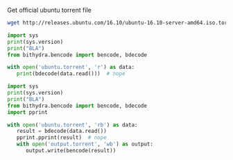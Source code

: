 Get official ubuntu torrent file
#+BEGIN_SRC bash
  wget http://releases.ubuntu.com/16.10/ubuntu-16.10-server-amd64.iso.torrent?_ga=1.17816639.702624131.1489218713 -O ubuntu.torrent
#+END_SRC

#+RESULTS:

#+BEGIN_SRC python :python ../venv/bin/python :results output
import sys
print(sys.version)
print("BLA")
from bithydra.bencode import bencode, bdecode

with open('ubuntu.torrent', 'r') as data:
   print(bdecode(data.read()))  # nope
#+END_SRC

#+RESULTS:


#+BEGIN_SRC python :python ./venv/bin/python  :results output
import sys
print(sys.version)
print("BLA")
from bithydra.bencode import bencode, bdecode
import pprint

with open('ubuntu.torrent', 'rb') as data:
   result = bdecode(data.read())
   pprint.pprint(result)  # nope
   with open('output.torrent', 'wb') as output:
      output.write(bencode(result))
#+END_SRC

#+RESULTS:
#+begin_example
3.6.0 (v3.6.0:41df79263a11, Dec 22 2016, 17:23:13) 
[GCC 4.2.1 (Apple Inc. build 5666) (dot 3)]
BLA
{b'announce': b'http://torrent.ubuntu.com:6969/announce',
 b'announce-list': [[b'http://torrent.ubuntu.com:6969/announce'],
                    [b'http://ipv6.torrent.ubuntu.com:6969/announce']],
 b'comment': b'Ubuntu CD releases.ubuntu.com',
 b'creation date': 1476352338,
 b'info': {b'length': 700448768,
           b'name': b'ubuntu-16.10-server-amd64.iso',
           b'piece length': 524288,
           b'pieces': b'd\x927\r\xbc\xe2\xc8=\xb9-\xaapm\x83\xf3\xf1'
                      b'\xea\x06$\xa6\x9b\xb95\x19\x05\x93\x85s\xc0N\xc9\xcc'
                      b't\xdf\xe7\x7f\xb1\xc2~\xa6I\xa4\xe7\x08.\x81l\xfb'
                      b'H\xde\x1f[\xc9\xde\x05\x18\xe7\xf1x\xe5\x97N\xfc7'
                      b'\xe2mP+\x92\xd0\x8f?\xcc6\x08\x80$\x8af\x8f'
                      b'\xb5\xf9\xb4\n,\xb6h\xa9o\x1d\x1cM}e\x92\x0e'
                      b'B\x19\xc1\xfc\xab\x9fb\x0b\x18lb\xbb\x84\xee\x04Y'
                      b'n%\xd9L\xf1\xc5\x04Y\xab\xbc\xa7O\xc6\xd80\xc3'
                      b'\x00\xda\xc1\xc6\xf9\xfb\xc3\xa1\xb1\xb3cY2\xe0\xd7B'
                      b'|\xa4\xc6\xe9\x88K\x1cp\xdd0\x8e`\x03Z!\xd6'
                      b'\x8f\xba(\xa0\x85\x91\xd5\xf4\x14\xfb\x033'
                      b'\xdc\xa0\xf6\x9c\x13\xf3p\x82\x03^x\x9a\xa5\xd4+\xd2'
                      b'\x08\x9a26ZJ\xe9EYR\xdf\xcd\xccL?,\xbc\xe7zak$\xe5\xdc'
                      b'r.o\xbf\xb5Fr\xb0\xe4\xa8\x194\x01\xba>\xcb\xa6$/\x9e'
                      b':2B\x07EM[d\xcd\xe7\x02!>/\xba\xe4QT\xdbj'
                      b'\xbc\xbf\xaf\xbf\xc9\x92\xb5^\xb3\xae\x9b\x1fYW\x0f\xec'
                      b'\x11\x9c\x1f\xaaG]\x1bL\x03\xdcZ!\xbb]\xc2\n'
                      b'\xbb\x1e[\x19\x83\x85\x04J\x8f\xf2\xf0\xac'
                      b'\xd1\xda\xfd\xe4\xd1\xb2\xd9\x95\xcd\x1c\x0ez\x0b\xcd`1'
                      b'\x05r>*\x9c\x86\xbf\x85~\x82,\xc5\xf2\xc6\xa8%'
                      b'C\xfa\xd3Q\xc32S\xeb\x0b+\x1f\x99\x91T|\x04u\x08\xc0x'
                      b'\xcf\xca(E\x9e2<\xf8\x18<\xf0jX\x1d2\x0e\xd8\xa4\xb5\r'
                      b'\xe7\xbf\x86\xf0$\x0bmBF\x17\xfb\xb2\xd5\x14R~'
                      b'\x98\x85\xe9fL\x02\xae\x1db\x0e\xe8\xf6\x8a\x0b&\xae'
                      b'\x8e^\x91C)\x98g\x88\xca\xa2\xd4l\xd5\x9d\xe1\xda'
                      b'e\x01J\xf9\xc1|7\x0f\x02\x9f\x08\xf7:\xa2\x92\xba'
                      b'#\xcd\xec\x80\xed\xf3\x8f\xb6\x0bJ\x88\xee\x8f4W\x8b'
                      b'\x12\xa4\xed\xc5\xcb\x1c_\x0b\x0c\x870\x9aGZ\xb3\r'
                      b'\x8bpb2%\x04o\xcfDJ\xbb\x0f\xfa\xec\x87\xe2\xf4\xbe\nF'
                      b'\x10\x90=\x9d\xe6w\xe0*\x95\x91}\x85\xda\xf4w|'
                      b'\x00\x96\xc6\xe4\x86\x93O\x02(\x99\xfaR\xda\xd9h\xca'
                      b"0\x89A\x91|J\x96\xf4\xeeYI+\xd7'\xd8\xbe\xf68\x89`"
                      b'\x1d_\x88\xc76\xfb\xd8\xc6\x03\x88\x86\xf40\xb3.='
                      b'\xa7\x98\x19U\xd2\x00W\x87!\xd4\xa5\x14*N[K0-\xd8\x14'
                      b'\r\x8e\xc8\x84\xee\xffC\xef\xf7mA\xbc>\xb8\xa9$'
                      b'\xf8\xf8\\\xda\xaarbd\x08_\x84\xd85\xaa\xa7G\x9dJG\xf4'
                      b'\xa6K\x94zxBY\x95\xf3{\xfb\xcaE\x1d\xcdp6\xf5[\xb8'
                      b'\x94 \xc8\x0csL\xdc\xbap\x8c#\x03\x0f\xb3\x82\xe2'
                      b'\xd1\x81\xd2i\x1b*\x81b\x91\xadJ\xe3\xa0Fd\xd8'
                      b'\xccJ\xd5\xa6M\xb56q\xb4\x97\x9a\x81\x13\xa8\xe9A'
                      b"\x05\xa6\x07\xda\x92\x95\xda\xe2'\xd7\xf9\r\xbcnK`"
                      b"\x90\x7f\x01\xe5\xfe\x8c'-m\x08\xf9\x02\xb8\xaa\x81\x0e"
                      b'\x9f|w~H1\x93\xa7\xc5]\xc6\xc8\xdbv\x1am\xde\xdd\xf1E'
                      b'\\u\xbe\x9fAI\x13\x93\x03\xd6!\xd28["\xcd-|\x06\xb3'
                      b'\xcdh\xaf\x1bp\x95\x154\x8aUM\x82\xe7K\xb0\xed\xf8.uh'
                      b'o5\xa9\xe3\x10!\x7f|\xc5\x02\xb7A\x86\x17\x14\x8c'
                      b'\xc5Zzj\xd6 \xe3 w8/\x9c\xdc\xb2T\x0f\xd5\xef\xf47'
                      b'<7T\xaeC\x9b\xfd\x88=\'\x82\xef\xd8\xfe\x16\xd0!"{4'
                      b'\xdd\x11\xdd\xca\xf3/\xeb\x1d\x91<\r\x84\x14\xf4]r'
                      b'\x0f\x96\x1de\xd0l>Z\xd7\xe8\xdbB\x1f\xb5q\xc1'
                      b'\x91\xb9`o\xc5\xdb\x93C\xc44\xda\xddnM\x9c\x11-\xbdw '
                      b'\x14\x1au\x152i/<(6\xd7\xe8\xe4\x8c\xd3\x9a'
                      b"\xc4\xd9\x91Z\xa0S)\x07\xa15\x14'\x12\x0f\xcf~"
                      b'}\x07\x9c5\xa3Z\xee\xcc2n(\x92\x06\x7f\xc2I2\x1cG@'
                      b'\xf1\xe5U\x1a\xd7\xf7\x81"2\xba+\xd1\xb7\xe4Q1'
                      b'\xc5\xb3\xad\xa8\xed\xa6t"\xc5zifz,^j\x90\n\xd1=a\xd6%v'
                      b'\xb2_X\x1c\x83=\xf9\x91\r\xd8G\x93\xd8\xb3\x01\xa5'
                      b"\x11TH\xd6'C\xc0^\x01\xd9\xbea\xaf\x0f\xd1\x85"
                      b'F\xa4\x94\xbf\xc1\xd43\x0c?\xaf\xc7C\xdaM\xb6;'
                      b'x\xff\xf1\x0f\x18\x16_\xaa\xa3cV\xc8\x97$\x19\xb8'
                      b'\xb9)\x13\x96\xe1\xe1\xa3\xaa\x96e\xb5D\x05.\xf3\xd7'
                      b'\xf2^\xec\xe1\x8aZ\xdcN]\x8bk\xf8\xf6\xcc\xb2G'
                      b'\xb0\xbc\x1e\x02\xd2\x88\x03\x82\xe4\x03\xcc\xc5'
                      b'\x00\x85\xf7\xc6^\x02\xad\x9b\xc9\x7f\x96\xa5\x90}`d'
                      b'Bo\xb8\x16p\x05\x95S\x83\xf7\x1dK\xb5\xc6\xde\xfb'
                      b'\x87\xe0\x1c8\xc04\x01\xf2C\x19\xe5/\xae\x1cd\x93'
                      b'e^\xb6\x8b&\xfd\x9d\xa8\xc7C\x97\xefJ\xba\xec1'
                      b'\x8d}\\\x04\x03\x86\x04\xee\x1e\xf7\xd8\xea9\nF\xe2'
                      b'\x1e\xca\x85u\xc2\x1f\xb4\xfc\xd1Q^\xce\xf8O\xe5\xfb'
                      b'q\x07\x9d-\xc9;z\x0f+\x12\x04\x81\xed\x0c<hOsb\x03'
                      b'fr\xafh\xf2\x16\x88\x86\xc1\xc9\xb7\x0b^?}\x8d'
                      b'\x9cik\xadq$\x86`\x9b\xf1N\x1eb\xd6\xb8\xd9X\x9cB"'
                      b'\x10\xa0\x1b\xb1\xe1\xe10EX\x02\xd6\x8e\x08\x96\x83\xc9'
                      b'w\xfd\xc5\x15\x9d\xaafp\n\x0c\xf2\x0b\xf9\n\xc9\xf0'
                      b'\xd0-\x08\xd7W\xd1\x88\xf5\x1e\xed\xbd\x18\x9c5\xf4\xb7'
                      b'8\x96\x0b\xb2;(\xd6\x9f\xd8\tt\n\xa4\xf5\xf3\x85'
                      b'\xea\xf0\xa3\xa5dV-\x82;\x80\x01\x87\xd0\x05\x13\xcc'
                      b'}\xbd\xc8`\xce\\\xe1\x81k\xf2\xd5U\xe4\xb8j['
                      b'\xc6_\x8e\x92\xad\xdc\xed\x94\x81\x8dzg2\xd4)\x9c'
                      b'4\xb5\xd7\xab\x0e\xe4\x0f\xc5;l\x9e\x1aoL\x93[rNw\x1b'
                      b'\xad<6\xb5\x9do\xd7\x7f\x86\xaf\x06\x8fv\xa0F\x81'
                      b'\xdbz\xcf\x8f\xf4\xfc#\xa8\x0c\n\xe1\x82\x88\xf1\xad"'
                      b'\x18\x1b\xf0:\x15\xf4\xb1x5\n\xc74\xfc\xc7a&\xa3{L\xc9'
                      b'\x8a\x02g\xfe*\xb2\x90N\x81\xae2\xaa\x95&\x1b\xbe'
                      b'h\x9b\xcc.0\xcd)\x88\xae\xa8+v\xed;zx\xa96o\xdb'
                      b'\xc5\xc2\xad\xc0\xd4\x9c\x88\xb5\x8fY\x9e\xa4*v2\xec'
                      b'\x953\xb8\x13l\xe3\xf7\xb3\xe3U\xcd|\x19\xd4\xbeM'
                      b'&?t\x0evl\xc5h\xd5k1\xe4\xad\xbd\xc8\xe9S\xa7\x1d\x99'
                      b'\x0bMY\xb8:m\xf9\xdb9J\x8c\xea:O\r\xb2\x86\x83\xe7U'
                      b'\x11\xf7b\xcb\x96\xea?\xd2\xa8\xfc\xf2\xa4\xb9!\xc3U'
                      b'sx\x10\x0fO@Bj\x7f\xf8\xdf\x1d\xfb\x07\xee\xac'
                      b'\x12\xce\xfc\xe6/\x83e\xc9\x16\r+\xe1O\x16\xd3\x14'
                      b'\xb1JP\x1c\xb32\xcb\xd6Sn\x01\xdb\xb6\xa76\xf6'
                      b'\xb1\xc4\x9c\x1d\xd7:\x89<\xbc\x1f\xfe\xe1C\xb2\xce\xea'
                      b'\x83\x1a\x9b\x90\x85D\xf2\t\xe0\xd5PpSa\xbb\xbd'
                      b'P\x9fM\x95\xbf\xa2\x9c\x00\x8b\xbd\xccm\x9c\xf6\xdb\x80'
                      b'\xacE7Z<\x00W\x8a\xd8-\xa2\n\xb8\xd1B\xbe\xac\x81\r\x87'
                      b'[\x9a\xda\x90\xf5\n/\xf2\x05\x1a\xc8|\xe4\xd96\x07'
                      b'l\xc2\xfd\xaed\x12O\xdd\x91D:\xdb\xed\xa9%\xbc'
                      b"%\x94\x1cd+\x82\xcc;\xcfQ\xda?'\x9a\xc4J\x90f&\xbe"
                      b'\xa1wT\x0f\x1fv\xa9\x0e,\xc9\xbf\xaa79\xf3#\x85\x85__'
                      b'\xee\x08\x19\xc4\x1c\xc4\r\x93If\xc0\x9a0\xd9T\x96'
                      b"\x94#='\x99\x94\xfd\xf8\xf5\x93\x88\x9e\xd4u\x0fV"
                      b'\x8d\xbe\xc8\xfe\xf5\xf6N#o\xfc\xd7[\xb1\xb4\x9f\xe0'
                      b'n/\xe6um\x98\x92N\xfa\xc1\xf9\x9aw\x06;N'
                      b'\x00\xb9\xe3\x86\x81\x97\xa4_\xf9n\xd0\x01'
                      b'\xe3\xa3\xb1\x00c\xde\xa3\x94\x08N<!\x0f\xca\xd7_'
                      b'L\x94?\x13\x0f\x10\xb0\xf8L4\xc5$\x03\x92\x19\xf1'
                      b'FBU\xd0\n\xca\x16\xd7\xff}GW\xbdU\xec\xeaYZZ\xe8'
                      b"\xe5\xc5\x80\x97\x08\xa8\n\xff\x01\xa0>'"
                      b'\xe5\x1e\xc4\x92\xfc\xed\x86\x81 \x8d\xc04\x7f\xeb\xddQ'
                      b'\x84z\xde\xd2\xackN\x13\x89_\x94=\xf7\xf50\x9a'
                      b'\x8f\xc8\x82%>\xa4\xcb\x9d\xb9\x89\xff\xb77\x891\x1e'
                      b'\x05\xa6\xb9\x93\xe3\xdb|$]P\x07\tI\xd7s\x19[\x1c\xd56'
                      b'rQ\xe8\x86\x17\x13\x15\xe8:N\xf7\x16$\xdc\xfcy'
                      b'\x8a\xa3yW\x1f4\xea\x1a\x96\xd4\x13\r\xe9d\xa6\x1b'
                      b"\xffy'(\xbe\x1d-\x96CLA\xba\xb8=\xb9\xeb"
                      b'\xd2\xc7\xf6\x8c\xbf\x90f\x05-"\x1a\xdc\x87\t\x80*'
                      b"=\xe3\x8c\xafp\xe3\xf4/\xb8'\xdc\n\xfb\x9cQ%"
                      b'S\xa0\x19\xe1\x8a\xa4g\x12\xec\x8b1\xff\xf1\x87B\xf2'
                      b'$HX\x8d\xd2f\x17\x84\x94\xbe4\xe2_*W\xcf\x1d\xa53\x9b'
                      b'\xc5\x18\x8c)\xdb|\x02\x99[\x87\xa4\xb4W,Nk\x92r\x89='
                      b'@;\x1aU\x13\x91\xd4\x84\xe2\xd4c\xe4\xee\xc03\xb5'
                      b'5/f\xfa\xd6\x93p\xa9\xa7\x1c\xbf\x98\xd7\xfc\xc8\x8a'
                      b'\xa0\xcetkX\x11s\x9e\xcc\xa3\x90\x90\x08\x9f\xd0\x04'
                      b"m\\rrW\x87\xb9,\xbbC\xe3\x80^\xec\xf9;' [\xfd\x8aE\xecV"
                      b'\xc9\xc1\xd3\xf8\xe1\x18%\r\xe3\x00"\xe1\x0f?\xeb\x7f'
                      b'\x80\xc6#\x17\xb6\x9a^\xdc\x90\xc2:\x92J\xbd\xf8\x19'
                      b'\xfe\xbbk\xbb\rc.\n\xa55\xf5\xee\xbe\x14K\x8d'
                      b'O\x98\x02\xfcq8\xe16iv\xe3\x84\xbe_:\xedJH>U\xa0B \xc7'
                      b'\x1d\x8a\xec\x81\xa5\xa1\x96\x1c\x9b\xc7\x10\xd0'
                      b'\xc7\x8e|\xbb\x8a\xb1u\xd2x\x1f|\xd6f\x1c@\xb1'
                      b'\xef\x15\xf8u\xe8\xc8\x89\xe86\x16C\xd9\x9c\x17\x17\x80'
                      b'\xcad\x91\xac?\xda\xd3;\xceD\x88#Y\xa5\x86s\x8e&d\x0c'
                      b'\x06\\\x80\xa1\x80\x8a\xbb\xe7\xae`u\xb2tK01'
                      b'\xf6t\x1d\xfff\xdc\x86Tg\xd8"\xd6\x9c\xb7\x0f~'
                      b'\x1b\x83%CY\xddD#%\ni\xe4\xd2P\x960\xdc`l\x7f<op\xc0'
                      b'1\xa4\x17\xe6\xc7Q\xd6_\x1er0G\x12\x89.\xff'
                      b'\x97\xff\x8b\x9d\xcaG\xe2\xbf\x7f\x91\x90\x7f'
                      b'Q\xfd\x89\xb9\xf3;\x9a\xc8?\x88"80\xed/Z))\x00\x03'
                      b'RZ\x14t\x0e\x08I\x02\xe8\x8e/\xdb\x07\x80\xb4z'
                      b'\x11\xc0\x10\x08\x950\xc6\xd9\xc4}\xa1m\x84;i\xe9'
                      b'\xadu\xd2\xb5&\xe8[\x0ce\x13\x01\xe0\x9fOG]\x9eD\xa3;'
                      b'\x8d\xbc\x8e\x11Q\xba\x04\xb0\xff\x88\\\x82UrC\x0f'
                      b'\x92l.\xeaT \xae\xcd\xb7U\xc4\x06\xb3g\xce\x97'
                      b'\xa9\xb5\x04g\xf1x}~Ij@\xa6\x93\xdc\x94\x1e[\x14\x8aO'
                      b"'\x7f`\x1f\xb3\x1d\xf8`\x99\xde\xc7L@J\x80\x86"
                      b'\xcco\xc23t\x97n\x7f<\xa2\x08\xe1\xd5\xc0\xe8Y'
                      b'\x9d9\xe3\x00\x83q/\xca\xd8\x87\x95>8\xad\xa7v\xa6?/\r'
                      b'\x1d%\xad\xbd5\x97\x1d\xf4\x0br\xf6\x95e\xd2/\xda'
                      b"yj\xacB\xe4J\x85\x0f\xf59<\xffv\x81'\xb0\xb1\xe2h\xb6"
                      b'\xd15\xb3\xd9Z\x80\xf8X\xd8\x1a\xf8\xc4\xab\x02\xe3A'
                      b"' ^O\xcf;{\xde\x13W\xb0\x88T\xf0\x91\xd0>\xb4\x14\x87"
                      b'\x0f\x0f\x930\xbf\xca\x0e\x87\x7f\x9d\xc2X\x1f2*\x1e'
                      b'V\xd7f\xce\x19\xea\xc7\x1b\x94ti_\x04\xb0R\xcc'
                      b'\x94vS\xed\x0eF\n8v\xb3\x08T\x0b\xdf@*qS*\x0e'
                      b'+\x1a\x0b\xfb#\xb1;6\xac[\x86\x8f\xcf\x00\xfc9'
                      b'\xae\xed\xb0\xb8\xfd\xb3\xb4i\x92\x9f\xd3\t`m\xc1\x05'
                      b'\xca\x9emN\x9e\x82/H\xf2-\xa2u\x81\x8dq\xa9\x12b-\x84'
                      b'\x9c\x919\xf8\xea\x9b\xc2\xcf1\xf47\xaf\xc2\x03_\xd1'
                      b'J\xd7p\xe5\xc4U\x99\xf7;J\xb9\xb4\xaccZ\x97'
                      b'\xc4\x1d\x1d\x0f\x03\x04g\x88~2\x9cLo\xc2\x1d\xe5r?^Q'
                      b'\xe1\xbd>\x87\x1aEk\x0e\x90\x8c_b\xc1\xb3\x17.'
                      b'\xabr\r\xb8y\xea\xd9)\x17!V\x9e\r\xbd\x8bFM\xa3\xb1\x17'
                      b'\x8d9\x82\x97\xef\x95\xbe#\xac\\3\x14\xe8@\xc3\x12'
                      b'\x1cn\xb9Q\xfd7;\xb0% \x12\xd5*/\x974z\x10@\x98'
                      b'$C\xeb\x10.;2\x1d\x05\xa0iduY\xb0|\x98\x0cn\x02'
                      b'\xc9\x9b\x80B\xea\xb4\xac2\x7f\xac_{\xb0X\x1b\x94'
                      b'\xeecb\xc6\xb8\xda\xd5Y\xb2&\xee\xbc\x15\xc7\xc7\xf8'
                      b"r\xb9\xf0\x93O\x9d\rIb]<\xa8j\x144\x8b\x91\n%'"
                      b"\x9aT*\x97'\x92\x1b\xe0\x8cj\xbaejR\x1e\x1d*c,&"
                      b'\xe5;\x83\xd2\xccK\x0e\xde\xcf\xc1\xe6\x8cjR\x1e\x1d'
                      b'*c,&\xe5;\x83\xd2\xccK\x0e\xde\xcf\xc1\xe6\x8c'
                      b'\x9e\x8avV\x90Wm\x03^\xb9\x9f\x04|7A\x99\x08?G\xfe'
                      b'H\xc1\xcb\xa0\x95*\xfc\xc7y7\x149@\xdb\x00\x0b'
                      b'\xb1\xd9\xaeW\xcbBbUcH\xf0\xbaD\xdeCW@\x02\xaf\x86'
                      b'\xb11\x14\x82\xa1A\xe5\x02\xfag\x85\xf2Y\xd9\xc8\xa0'
                      b'fX\xf8{\xa1m~\xf2\xca\t\xd1\xbc\x98\x10\xb0L'
                      b'\x7f\x84\x88\xa5\t\x8dz\xeb\xf34[\xf3\x80w\x81\xe1'
                      b'\xef=cX\xcbi\xe02$\x96_\x17]T\t1eqG\x06N\x83\x19f'
                      b'\xf1\x17\xa7\xb0B\xa6\xd1o\xe6\xb0\x17\xac\xbeewy'
                      b'\xfa\x1f\xb1\x1c\x88\x9c\xe5\x0bi\xf4\xdb.P\x85\x03\xfc'
                      b'\xa5\x11\x86f\xfcb\xca\\\xdb\x7f[\x8b\xdb1\xdc\x8d'
                      b'\x17\x9fR\x17\xfdZ\x1b\xd4\xf9\x9c4S\x1bK5\x99'
                      b"\x92'\xc0\xecG-\xadc\xc1@\xec\x97\xef\x9eU;"
                      b'\xe5\n\x8f\xf6xY\x1e\xa7\xb1\x1f\xb2\x0c'
                      b'\xcb\x8f\x00\xdf\x89\x16\x98i\xa0\xc3\xbc\xf7'
                      b'\xe1\xd35\xc8x\x8c\x7fT-\x9a\x1b\x15G:\xef\x13'
                      b'#\xe0\x87\t`5L\x13\xc2}\x89\xae\xbe\xf8\xb96'
                      b'\xef7\xb7\xa6\xe0o\x1d\x0fVL\x83 \x15\x94.\xf9'
                      b'+\xf7\xe2s\x1b\xb8=\x14\xe7\xea\xaf\xb1G\x97\xee\xa4'
                      b' \x06\x98v\n\xf7&J\x04(~L\xd0Z\xbb\x87\x96}\xc47'
                      b'?=\xcb\xc3\xa51eTo}\xfc\xbb\x9a\x8c\xd0\xa9'
                      b'\xae\x95\xe2\xe4\x05\xda?)\x0f\xd6s\x14Q\x01 \xc7'
                      b'\xf1]VT\x94\x85\xe9\x04\nu5\xc9\x8bt\xe6\xab'
                      b'\xbb\xf5\x95n\xbd\x93j\xbb\x80\xc1\xc6\x85G\x9b\x16\xe4'
                      b'\xfe\x1d:\xb2j\xd2[\x05nD\x96*\xd7\x12\xd0\x17'
                      b'\x01\xfcj\x8d\x03\xa6i\xfe\x15X\x87~\xb6\x07a\xf0'
                      b'\xb8L\xf1BN\xbb\xceV\xe6\xcf\xf6\xdd\x10\r\xad8Ch6;'
                      b'\'e\x06\xd3">\x0e\xdf\x16|:\x95\xdd\x14M\xcf'
                      b'\xdb\xde\x9b\x14\xcc\x8f\xe7\x80\xe4\xb2\xd8Kh?\x13\xe3'
                      b'\x88\xda\x87\xd4\xf2\xbd\xc9i\x9c\x97\xb3\xfe\x9d\xfcc0'
                      b'\xa5-#\x11\xc43\xd8\x8dy\xfb\xb3\x07z n\x0c'
                      b'b\x91\x88\xb2\xc3\x81\xf9\xa9\xf0\xa0\xbb\xfa[\xaaNo'
                      b'oU\x8d5Z\xb7\xa83\xd7\xa6bnt\x15\xfc\xd98\xc6\x8a\r'
                      b'\x92\xdb\x87\xce`\xbd\xc3\xb3\x87\x89n \x06\xe4\xd5\x0e'
                      b'\xdby\xd2\xa2\xdc\xf5\x02\xe9\x83\x85\xd7\x99c\x9cR\xe1'
                      b'\x17\xa0\xe1\xc8\xe5\xba\xa5Q\xd2\x07\xa3\xbb'
                      b'\xb4\xca?\xb6.\t0\x11\x87\xccu@\x89\xd2Y\xa8'
                      b'\x86\xf1\xd1\x1e\n\r\xb1\x84V!/\xed\xaf\x7fW\x83'
                      b'\x17\x8de\xeb~\xcd1Q\xfag\x9d\xd3\x8f\x16r\x0e'
                      b'\xcb\xf2\xe2\xff\xf4\x9bu\xf0\xc8NN\x88Y\xa0#\x00'
                      b',D\x13\xfd{\x9a\x01w\xfe\xf1\xdd\xd80*j\xe3!\x8e\xcef'
                      b'\xb0\x80\xd7;\x1f\x05e"=\xa6E*\x00T\x95\x9e'
                      b'\xcb\xe5\xf7\xf9\xf6\xef\nu|\x81\xf37u\xb3\x9f\x08'
                      b'J\xd9\xe9\x99\xf9\xa6\x10B\xec"\x8b\xfc9\xda\xea\xee'
                      b'\x08c\x95W\rn{\xdc}\x13\xdfa\xd1j\xf5X\x93\\\x04r'
                      b'IR \x06\xab0\xf7\xb1g\xc1\x827%\xcd\xbf@h\x89l\xd4'
                      b'<\xcf\xd5\xe5\xb3\xc8{m\x91W\xe7No[\xf3\xf5\x00oU\xc7'
                      b'\xd7\x16\x1c\x86\xd8\xed:{\xe2\xdc\x1f\xa3*E\xa1\xa2'
                      b'\x93\xd5_6V|\x90\xfa/<\xc8.[\x86c}\t\xea\xc5\xc9'
                      b'\xa9(\x13\xd2\xd9I\xc2\x93m Pq\xfd\xf3\xfa\xd0'
                      b'/\xdd\xd1\xa5Z_@]\x98\xc8\x8f\x9e\x19\x13v|'
                      b'1\x90\xd8\xecn`\x0f\xa0\x1c\x81\x9b\xcd"N\xae\xde'
                      b'9\x8a:Y%:\x07\x16\x83\x9a\x91\xf3+\xc2hB\x9eV\xc8\xac'
                      b'\xc2\x14"\x18\x1e\x97\x9f\xa2\x8c\x8c\x12H&\xbd\x8b\x1c'
                      b'RM\xb0\x92Y_\x0b0r.\xb5\xf7\x1cS\xa6\x94'
                      b'\x19\xd2\x05\xc2=\xab\xed\xdaZ\x08\xab\xf5\xa0\xae\xb8z'
                      b'b=\xfeh\xaf{\x02\xf8D.\x9f\xb8\xad\x02\x0c\x90'
                      b'\x87\xf3X&b~PR\xc5\xe98\xee\xbc\x84\xa1ek\t%\x97'
                      b'\xe0K\x86\x17\x19&\x0c\xe4ll7\xbb\x9a\xa2\xe8\xf7'
                      b'\xf5\xa0\xbc8\xbe`\xbf\xf4\xea\x19k5]\x0cC\x8d'
                      b'\xe8\x02]\xd7<\xb6\xfd8~\xaa\x88\x12\xfaR\xe2\xa2'
                      b'\xe0\xfb\xe19\x7fd\x00\xcePH\xd7\xfc)\xc8]\xef'
                      b'j\xe3\xb8\x00\x9b\x81n\xf9M\xd8W!\xda\xda\x0c\xab'
                      b'\xf6\x04\xe1\x8b`Z\xe9\xd6/\xf5\xd7\x7f3G\xbd\xf2'
                      b"\xa2\xccawc\xa6\xe5f\xcb'\x0c%r\xfd0\xf9\x9d\x81\xa5P"
                      b'.D\xc3s\x86\xe6\xaf\xb3\x9d\xe5n\xc4\xdd\xaeBl?>[\x96'
                      b'W\x9bB\x85\xe4J<=5";\x9e\xbb\xe4h0xf\x83h\x951?\x88'
                      b'\\\xe1/b\xcd\xef\xe6G\x8f\xe7\xd2}0\xef;\xa4\x8a\x182r'
                      b'Qm\x81\xc5\xe4=a\xf7G\x83NN\xfe\x03\x95\xca (\xc9\x8d'
                      b'\xc4\x930sao(\x06\xb7\x9d\xa8\xc6\xd7l\x0ca'
                      b'\xce\xba\xb2b\x8a\xe2"_[\xa5\xe7\xae\x92_r\xce'
                      b'P\xfb\xe3\xe7\x0f\x7fO\xc6\xd8\x0b\x12\xfem\xd3\x08c'
                      b'\xcd*\xee\x8a\xaeB\x1f\x0e\xd6W9k\xfd\xca\xda]*^\xa97'
                      b'\xc5\xd8\xb6\x80\xf9e\xdd\x18@\xc0`D\x05\xf6\xad\xa6'
                      b'\x8e\xf4\x8ci\xa7xL,\xeb\xcf\xe8\xbe\x18s\x82z'
                      b'M\xcd\xbbq\x93\x90h\x8a\x9fi\x9bD^9\xab\x06'
                      b'\x10\xc2\xc0\x81v1\x02x\xf2\xab\xa5\xaen@\n8\xcexvn'
                      b'\xbf\xa5ry\x8c\xc1Sz\x0e\x16$\x07b\xcfH\xcad>> '
                      b'\xc8\xb3?\xd4at\xe6\x16G\x97\xf1\xaf)K\x1bl\xd9s&.'
                      b'\x12\x8f\x7f\xa0\t!\xbdm\xc4"\xac\xed\x97 \x1d\xfb'
                      b'\xda\xf6\xa8z\x93\x01G\x1bk\xa8\xbdt}\xde\xcd\xb9'
                      b'\xe5\xc5z\x1d\x07\tT\xda\xb3\xe1X:HBG{\xf5\x0bv\xe2'
                      b',\xf3\x16MGm9\xa97\xd4\xafA\xe9[A\xeb\x15\x9c\xed\xfc'
                      b'\x06\xc9\xf0\xe1\x1d\x1a\xdc%F6\x82D\xee#\x02p'
                      b')k\xab\x99r\x86#\x13\xcb\xf5\r\x14\x9fc(u[\xd9{\xa5'
                      b'&\xc7:}\xb7\xb4T\x83w_\xd9\xad\xb4\x86\x99\x03'
                      b'\xdc~\x1e\r\xc7\xc8\x1eI@7\xaa\x95~\x90\xb45'
                      b'\x9f\xe1T\x94\xa6!\xfe\x04HP]\xc8@H-\x03\xc6c\xf0\xb8'
                      b'\x80Yb[p\x10\xc4$J\xce\x12m\xf5,W~\xbd\xc2\xbe\xce'
                      b'\xa0\x99[\xd2c\x90\x9dX\x15\xd5s\xde8\xabS\xb0'
                      b'_\xc7~\xdbP*\xa0L\x0e5\xa9\xbc\x01q=\x1a\xfaw\xca\x92'
                      b'\xd8\x89m\t\xd64\xcdEQb\x8a\xf4\xa1\x95\tG'
                      b'\xb5\xfc\xd0\\\xc9\xd9\x8c\xb3\x12\x14X\x8d'
                      b'\xef(\x15\x1b\xad\xe1G\xe5\xbdzC\x01c\xbcva3\x8eU\xaf'
                      b'\xf5\xdf\x08\xaa\xe74\x1e\xce\xc1\x7f\x81\xcb;\x1dt\xd5'
                      b'\xae\x97\xa4W\x81J\xf4\xc3\x1a?\x08\x82\xb5\n\xc0\xa5'
                      b'\xbcC\xa7v?E\xedL\xe7\xbe\xd4\x0e\xa4\x01RU'
                      b'^\xdc\xc3\xa3\xf4\xac\xc0\xaa\xael\x16\xdf%\xfe\xe0\x84'
                      b'd\x98\x15\x01\x16c~I \xfc\xab.^\xb4\xeb\x83.\xa5\xda7'
                      b'\x83m\x96NL\x95\xdd;\xa5\xd6\xdc\xd1\x1e6\x1b\xb4'
                      b'\xd1\x19Oy\xe2\x0b!:7\xf1i\x1f\xba\xc0\xdd\xb3'
                      b'\xc8\xd4\xdbTg\x0b\xd7\xf8\xee\xafLTAr~\x13'
                      b'\xff\x95\x17\xb8\x85\xb3L\x8cP\xd4^g.\xde\x95x'
                      b'\xf8\xbfR\x7f\x10\x15V\xf2\xc9{sh\x0e\x98\x8ak'
                      b"\x9e\x9a\xc96\xb6\xb3\xee\x85+\xfa\x8asoy\x10'"
                      b'\xb7\x11\x8e\xb2X\x88\x92&\xb5\x1c\xb9\x9e\x1d\xc6S\xcb'
                      b"`\xaeX\x13\xadi8\xd8=\xb9'UUq<\x15\x18a\x98V"
                      b'\xeb\x7f\xd4A\xd2\x07\x14\x95\xa9\x9dj?\xec\xd0\xb6\xa7'
                      b'\x92\x11\x0f\x9ft\xce\xfe\x16^s\xbf\x95}\x08.\x80'
                      b'\xec\x90\xabM\x92|\x03\xa4\xf3$\x16\xac\xa7\xc1\xb3\xd6'
                      b'\x83\xac\xd5\x1b\xe0\xcf4Hs\x05g\xf0\xa1\x80\xbb\xb9'
                      b'=f\xcc\xfa\xc3\xd4\xba0B\xe0\xda\xf7\xf0H\xfc\xd8'
                      b'\xa2Z\xf2N\xe8\xe5F\tH-}\xed\xefG\x98\xc9w\x96\xa5\x91'
                      b'\xf4\x8d\xbf\xba\x86\x00\xc4\xbc\xb7\x94 H\xe0[9m'
                      b'`\x1d\x04\xb7\xc2"\xf7\x89\x83;\x11^\xeaY\xe8\x13'
                      b'\x95\xf4u\x80\xdc\x1f\xa7\x8a\x04s\x8b+;\xefck'
                      b'o\xf2\x16Gd\x92\xfe#\x91O\xba\xab\xd7k\x1a\xae'
                      b'\xbf\x92\xfa\x17\xfc\x96h S\xa8(\xa3b\x1b\xfc\x01'
                      b'\xf7\\\xf6=\xf7?\x1f,\xb5%\xde]\x00E\xab\xf6\x13\xdeIp'
                      b'\xeb2c\x1e\x81P\x12\x89\x82\xca{a\xe9x\x0b\x90'
                      b'\xa1\x81\xd2\xf4X\x1b\x94\xe6?\xf5\xad\xb9\xb8E(%'
                      b'%\x84\xe9\x9fn\x19\x94\x03m\x80 \x17\x8d\xb9\x9e9'
                      b'\x14\x0c\x8e\x89\xcd\xa1U\xef\xf4\xc6\x9e.\xb9\x7f5_'
                      b'l\xbc\xf72\xd7\x93\xde\x0b\xb8\xe8\xcf\xf9q\xc6\xde$'
                      b'-\xf3!\xc3o\xd9\xe4\xe2\n\xfdp\xe9\xd5\xfe\xb5C'
                      b'&\xd7U\xa3\x0f\x92z\xa3\xf1\x99\xb7\xe1\x1d\xca\xa7\x9a'
                      b'\xc4\x18\x90\x90\xd3\xf4U\xb6\x9d\xc9\xba\xa3f\x1d\x1eP'
                      b'\xc3x\x00\xe7\xc2[\x8d\x80\xc5\xd3\xec\xc9\x919\x93\xf6'
                      b'<\x14^\xa1\xdc:O\xdf\n\x06l\xe2M,9 \xd5\xd5v\x0f'
                      b'\xf4\xd8=8\xdf\xd6\xad=W\x8e\xfe^~\xd7\x0ct'
                      b'\xff\xc2N\x84\x9a\xa3l\xd6G\xd0m\xa5Reg\xb0'
                      b'\xba\xef#\xc4\xab\x8be8\xa7\xae\\\x0bW\xc3\xe5i'
                      b'\x8bn\xfb<\xeafo\xff\xf7\x8a\xe6f*>\x03q/\xe6\x87\xf6'
                      b'|\xaa\x81v\x16\x11\xb6\xd5\xaej\xe0\x11\xf2\x11Q\x9b'
                      b"m\xa5\x1ev\x9f'\x1c\x95\xe7\x98\xbb\xe3ik\x0f\x82"
                      b'\x8d\x14\xf3-q\xb4&y\xc2\x0c\x03\xfe\x9a\xad\xeb\x12'
                      b'\xdf\x19\xa3\xfc\xac\x8a\xa5i\xa5\x1a\xc5\x81'
                      b'\x94\x93\xadT\xd3\x1d\xbd\xb9h\x10f\xe2\xc5\x03\xbfG'
                      b'w\x17\xec\x00\xfbg\xebD\xd1\xb1+\xa6\x11\x9b\xf3\xe6'
                      b'\xc7f\xa4\xd7\xfcR:\xd1\xb1\x11?<&\xcf\xf2\x1b'
                      b'\xc9R\xa0\xf7\x91\xeaF\x15f\xc3\xbfy\x1e\x82\x08\xa9'
                      b'\xf92\xe8S\xafp.\xd0\xba\xc2\x96\x0b\x96\xf8h-'
                      b'\x02c\x8fiA\x06\xe8\xc9/\xf5J\x9e\x1ce\x06\x9d'
                      b"\xfe\x15\xc2\x8f\xc7\xc4\xb5Z\xcb'\xc8UB+\x07\xa1"
                      b'\xb58p7\xcc\xefp\xe5\\\xa4\x05+\x89v\xd7\xe6'
                      b'\xeeR\xe5\x0f=aE\x11\xcc0\xf5\x90\xd8\x1b\xd1\xc0'
                      b'P\x98 \x85\x0f\xc3A\xac\xd5\x1cp\xed\xc99\xc6\xd6'
                      b'\xce0\x927\xbe\x9f6c< Q>\xff^\x8b\x1f\xb4~v\xea8]$9'
                      b'/l\xf6\xc6I\x9b\x19T\xa2Psy\x01\xc4!\x92p\xfb\xd6 '
                      b"\x9f\xd3\xc8'\x0c\x85\xe4\xb8\xef\xc9\x90b\xfb\xc3vV"
                      b'\xca\xf6\xa8\x8b\xd5\x89\r\x04\x1e\x06\x8a\x11)\x07A\t'
                      b'f\xd4]\xbaP;F\xb6\x88\rF\xb6lz\xfe\xa67d\xe2\x93'
                      b'\xf8}\x82\xab^\xef\x0c\xda\x80\xf33\x97\x1c$\xcd\x85'
                      b'\xad:\xee\xb2\xc1\xc2(\xcb\t\xf2\x06}\x9d\x8f\x92\xc6'
                      b'\xa1\xb9\xb5\xec\\\xd9\x91\xae/\xfe\x93\x82\x00\x8f7Y'
                      b'\x9a\x1dp\x12\xf4\x0c\xf3\x93\x9cy\x86e*\xcf+<'
                      b'\x95B\xbc\xde\x1fV\x07\x00\xfa\x81\\\x14\x0f\xdasw'
                      b"\xf6uN\x98ZlS \xf9'\xed\x8e\x87\xb2\x81\xc1v:\x13\x1a"
                      b'\xda\xec\xf7^\xe1\xa1\xbd\xa7\x06n2\xaf\xbeaAH'
                      b'!\xf8\x7f\xaf\xfc\x9f\x19\x18\xaf\xd1:\xbd'
                      b'\xbb\xf3\n\xd3\xda\x01\xfc580\x93\xcc\x84\xb5K\xdb'
                      b'\xde\x07nM\xd9\t\xbb>\xda\x93\xfa\x07\xdc\xb8\x8d\xf4'
                      b'\n\tt\xcf\x85Y\x03)\xa4\x88\x1f\xbb)\xbf\xe4R'
                      b'\x93\x93\xb1J\xaee\xcbB\x08\x941\xa4E3\x8e\x96u&X\xc6'
                      b'K\x02\xa1vU\x02\xbcE\x8b\xf8\xe9u \xcab)Y:\xc5\x97'
                      b'\x02\xbc\x0f\xf4\x7f\xa7\xed\xdb\xdb\x1a\xfc\x15a46\x0b'
                      b'\x92\xfa\x08\x8e\xf9\xd9\xec\xa5\xed\xd7\xa0\x04'
                      b'\xc1\x82gB\xdc\xc8\xccg\x8d\x16\x14\xda\x9e\x95\x13\xf0'
                      b'\xd6\xe1J\x82\x8c\xdc\xda=\x12{\xc7E\x96Sb-'
                      b'\xacU\x10\x05u\x12+\x8fO\x0c\x96\xa8\xae\xefG\x81'
                      b"e\xa1\xc6\x02nP5\xad\xf0:\x00m\n\x15\x98'm\xcb\xef\xa3"
                      b'\xd0\xcct\x1e\xfb\xc4<D\x05\xcd\x9e\x04J\xdb\xf3T'
                      b'\xf4\x1dc\xc5}\x0e\xb9aek\xdc\xc8\xe21\x06\xe7;t\xcaf'
                      b'\xe2\xb1=4\x16\x907z\x91\xb0\x8f\xed\xc2\xe9|\x91'
                      b'T\x7fv\xb8\xff:\xd6\xa2p\x021\xbd\xdeV@\xb1'
                      b'\x02\xca\x95@Z\xf2 \xbf\xfe\xe4\xd1h\x1d\xae\x89\x9e'
                      b' E\xd2\xda\xcd\x97-\xdb5g\xd6\xe3\x1b\xefp\xf0P\xccLj'
                      b'\x02k\x86\x7f\r\xc0\xe7K\xdf$\x83\xa1\x01G\x8eO'
                      b'\xde\xb3\x81\xed\x7fp"\xc9l\xd44\xeddo\xda\x97'
                      b'\xf0K\x0e\xf7\xdb+h\x9d\x91\xe9\xb2\xe7\xd0+\x03|'
                      b'\xf8\xaf)1\xb1\xa4\xeco\xc2"$\x9b\xe5\x026J'
                      b'\xd3\xca\xb9\xae\xb3r\xef\x19\xa49\x9e(\x07\xe2\xa0\xf0'
                      b'\x04\xba\xffD\xb4\xdb\xd2G\x1f\xd0k[\xbf\xd7-A'
                      b'\x82\xc7\xad~5\x9c\n\xe7\x1fUJA\xc7_\x92\\\xf2\xd4J\xe8'
                      b'\xc4G\xfc\x05\xd7\xf2@\xdf6\\\xa9\xb3\xd1\xff^\t'
                      b'9\xa2\xe3\xdeV\xb1\xa1s&0\xc4\x16;,LQq\x0eV\xb1'
                      b'\x07\xeelFH\x92?\x15m\x87\xf71\xaf,\xab\xcc\xa4X\xb7!'
                      b'\x9e\x86\xfb\x94\xc6\xd2\xd2/8\xdc\x05\x00\xc8{\x15\x8e'
                      b'R\x9e\xe2?\x96&ii\xe6\xbef6~[uX\x83\xdbT\x8d'
                      b'/\xec\xa0\xa9\xb1n^\xc7?\xd0\xb7\x84[\xe9\xc4\xe8'
                      b'%\x9d\x0f\xe3\xe4nY\xc1/\xff\xad\x02\xca\x00\\\x1b'
                      b'G\x81O\x1f\x12\xdf\x92\xe4\x80\x14\x18\xc4'
                      b'\x93\xcd\x8a\xdb\x9c\x88\xf7\xae#\x0e\x90\xab'
                      b'\xca\xde\x92K\xb9\xbf\xb2\xf6\x93`\x15\x83'
                      b'\x16\xbe\xf7\xc4\xbbH\x89h8\xc3C-\xe3\xce\x03-'
                      b"\xdd[\x9d\x04@\x88,\x98\x9d\xb0f\xc43\xc4\x98'"
                      b"\xf9g\x97D\n\xfd\xff\xf5_~}\xe0q\xce\x9dT'\xb9=w"
                      b'\x02}\x8co\xc8I\x0b\x1b\xa6\xdc\xfa\x13G\x93\x92\xa7'
                      b'8\x13:\xb3\xf7[\x1131\xfb\xa0J\xac\xd9\x86\xf9'
                      b'\xaa\xe1\x856-\xf0\x96\xffs\x05\xb3\xfe\xbdt\xa0\x9e'
                      b'(\xa3\xb4>\x92\xdf\xf1\x81m\xc5\x14\xd7\x9d\xb0P\xa6'
                      b'\x8b0\x81#WuI0\xdb\xfb\xbb\x82c\xd3%o\xf8S\xe3\xec'
                      b'\xd1\x08\xf2\x1a\xd1\xa0\xb1\xd3\x10+\xf9Gg\xdc\x9a\xaf'
                      b'O?\x19-\x94\xbb#\xb8\xf9F7\xf1\xfb`\x0b+\x18Muw'
                      b'\xd6\xadr\x1f\xc6\r7\xb1m\xbb}2%{\n\xcf\xae\xbe\xfd\xfa'
                      b'\xa1\xd8u\xa8\xaacirSh%\xec=\xc4W\xa1\xff\xcf\xc7w'
                      b'\xa2\xc5\xf5\x9e\x8b\x8d<r\xa9\xfa\x80y\xfc6\x12\x18'
                      b';\xa0$r\xf8\xf9~\xe9\xf8\xe5_u\xdf\xd9\xe7\xaf'
                      b'1\x19w\xfc\x00[i( \xa9\xdf\xe3\x93^\xb7\x12'
                      b'\xf1\x0f\xc0\xe0B<}\x87\xf2k\xe3\x8e[\xe90\xfe\xa0:l)'
                      b'\x11d\xe6\x1aT1\xae\xc0\x06R>\xc4\xb4\x98\xd0\xb1'
                      b'$\x05E\xea{\x87\x04\xf39\xceC\xd5Y\xadQ\x0c'
                      b'O\xfb\x82\xc3n\xcc\xfbe\xba|\xe3v\x9c\x97\xc2\xb9'
                      b'\x88\xec\x88\x8fxU\xc6\xb5\xb0i\xfff\x14h[\x8d'
                      b'\xd2\x11$\xc1\xdd\x03\x1b\x02\xfa\x84X%%CG\xa8'
                      b'\xc0\x00K\xf5\x0fs\x12\x80\xac\xd8\xe8D\xcbW\xad\x11'
                      b'7\x90\xfd\xfe\xecH1$S\x80\x98\xa4\xe4C\xd7\xb7\xb6edN'
                      b'/\xea\xb1\xda\xcf\xd3\xb1\x7f\x04\xc5\xc8\xcb'
                      b'J\xe2\x9b\xe6E\xd0V\x9c\x13\xa3\xe5\xb8;\xf9\x8aa'
                      b'@\xe4n4\xe9\xcf\xfe\x8b\x06\xee\xa93Q\xb6/\x83U _\x05'
                      b'\x80`\x03\n\xee\xf3K\x12\x18\xe1<\xee^\x83\xdf\x8a'
                      b'~\x8e\x1cy;\xb9(\x8fN\xcd*\x850\x0fj\xff\xeb\xc7<\x84'
                      b'\xc3B\xa8&r\x8b\xaf\x11\x17\xd4\xb6\xc7\x8fV\x90\xef'
                      b'a.\\FR\xd6\xde:\xdab|(s\xc0\xd6\x8aH\x9b\xa1\x99'
                      b'U\xec\x06\x7f\xb3l+Z>\x99\x85\xb5Jud3w\xb9\xa8\xa1'
                      b'\t\x17\xc7\x8a\xa42\xb1\xf8{z?\x0c\x97\xe1\xeb\xaf'
                      b'\x97|\x88\x95&\x1c\xae6\x9dXaV\xd3\n\xdf\xb9'
                      b'\xf2\xc5\xaaA\xda6E\x8c\x07\x8c\xb5#\x17<\x08\xed'
                      b'\xbd\xf5+\x8b\xe7b\xd0\xe2\x9a\xee1$\x84\x8f\xae\x81'
                      b'\xd3\xdf\x07\x14![\xb7Q\xdf\xed4\xa0\xf1\xa5\x03\xc1'
                      b',q\x97\x83\xaa\xb8\t=\xf5\x01\xe1\r\xd6\xdc\x15\xe7'
                      b'\xc6\x83G\x15\xff\xd7\x89\xc7\x9c\xce\xff]zcH\xba'
                      b'%\xa54$s\xb8|\x1a\xc57|\x82p-\xc4\x9f>H]\x9dz~)\x0e'
                      b'E\x8b\xa7\xdb\x89F0\xaf\xb2_A\n\xe0\x1d\x8f\xc3'
                      b'\xf0\x02,%!5\x8e\xc4\xd1\x12\xd6Ys\xe7\x8a\xd5'
                      b'\xec\x82\x17N\x0f\xba\xa4\x0f\x0b\xcc\xa1z\x1a\x17\x98d'
                      b'\xa7&A\xb1\x1a\xce\x95\xce\xcf\xc2,?|\x921A'
                      b'7\xa4\x7f\xf3D2\xb2@\xccl^\x11-\xd1\xca\x85'
                      b'\x81\xd6\xbf\x00\x02{\xdc\xc3\x1cL^d\x0c\x99J?'
                      b'\x14\xd0\x86\xfa\xdf\x92fQ\xa3\xf8\xea\xebN \x85\xb2'
                      b"\x83\xf0k'\xffI\xcf\xce\x8f\xab6#ci4+\xe8\x93\x12\xe4"
                      b'\x16\x9a\xca\x99\xd16\xb5^7ti\xa0;\xd7=\x92'
                      b'\xd3\xf3\x9by\xc5\xbc\xdaj\xe3\x10\x1d\x1c'
                      b'\x04\xbf\x9e\xed|@m2S\x82\x08\x8f@\xc6\xbf\xe4'
                      b'\xa1\xd7\xafM\xc4O\x9a\x12\xff{\xca\n\x0f:\xaet'
                      b'\x99\xd6\x87\x01\xd8\xe1\xc1\xaeT\x86\xa4\x10'
                      b'\x05\nZ\xcb\xca&\xe7]U~w$\xe7k\xd2c\xba\r\x1c+'
                      b"\x9d\x99t\x03\xd8\xd0x\xc0'b\xd4d\xf9\xb3\xe5F"
                      b'\xad\x7f*;\x19\x8f&\xb0G\xb4%\xf9\x87\x9f[;:[\xaa/'
                      b'm\xae\xc8\x12\xf6\x01\x00.\xad\xd9&\x9d\x86\x9f\xbbv'
                      b'EM\xc0\x0f\x1f7T\xbc\x00\xb5\xf5\xa1U<\x05\xcf'
                      b'\xb7\xc7\xfd\xf6gI\xa5\x1e\x80\xae\xc9%x\xf9\xa1\xe3'
                      b'\x14\x1a\xc6\xf8\x8eS\x941\xc6a\x86\x7f\xcdXA\x11'
                      b'\xa5\x90\xc6\xbb\x9aw0\rB\x92+\x9e\xe8L\xf2Z'
                      b'\x01=\xec\xa8\xd1\x8a\x93\xaeW\xfd\xd0b*R\xe8\xd9'
                      b'\x1e\xe8\x10*j\xa5 \xe9\nT\xc4\xc0\xa4\x15\xbd\n'
                      b'\xed<\xb1qtd\xa9\x81\n:~\xe4T\x91((\xad\xb1\xb1\x0f'
                      b'\xbb\xa9=\x8eJ\x81\xf7{\x82\x00\x11\x86Jz\x08\xc4'
                      b'ig\xa6\xb7\x91!\xf0-\xff\x99\\\xd7\x0c\xa5\x93\xaf'
                      b'g\x858\xce\x0b\xa4\xa2\xd9U\x92\x8a\x08\x17\x02T\xf7'
                      b'0\xcc.\x14D\xdc\x8e\xe1\xa3\x9a\xe5\x07\xbd!:]'
                      b'\xa8\xd4\xc5\xb5\xd4\x1d\xce\xee\xdf.v\xfc0\x9e\x0f\xb1'
                      b'\xea\xcd\x8f\xbd1\x8f%\xdd\xde\xcc6\xe0=1\x8d\xac'
                      b'\xbc\x9e~9\xac\xef|\x84\x95[\xac\x12\x9b(#>'
                      b'\x90\x13l\x14R.\xf2\x11/\xa9\xfe\xc6s\x1c\n\xc1'
                      b'\x8e\xe2\x03\xe7\xbc\x1br\xe2S\x8a\x04(q\xdbv\x14'
                      b'5\xe7K\x8e>\x11f\xa6\xa9\x8c9\xae\x81\xabMc%(<C'
                      b"Q\xe5\x94\xfd@'\x1a\xd022\\\xfd:\x88j\xcb\xc5\xb0\r\xea"
                      b'`\x13\xba\xaap\x95w}\xd9\xf3\x9f\xa6\xe0\x9f\x8d\xea'
                      b'\xea\xb5\xbf\xf4\xfa`\x0e\xdc\x16cB\x15[i\xb8f'
                      b'\x0c\xe9\xda\xd0z\xc8\xf7<\x0f\xdcf\x1c\xa8c\xf3\x97'
                      b'\x01\xdbO\x12\xba\xb9\x17\xc7\xb6l$\xd9_\xbcb\xb6'
                      b'\xca\x18\xb7{2\x9d\x05W\xc9-\xe0\xe8\xa0\xc5\x84\xb9'
                      b'\xe2k!5g]#\x10\xecEo\xd5(\xeb\xf0\xf7\xe6\xe9\xa8\xc6'
                      b"\x80\x7fM+\x98\x18\x00F'\xe3\x16\x95\xde\xeb\xd3\x87"
                      b'\xb6\xc4\xda\xab\xdf#\xe33"\x86\xdb\xdd{\xcdh\xdd'
                      b'\xc9\x8f\x93\x13\xb5G\xdf\xec\xa8\x17)\x91\x05x\xff\xad'
                      b'\xeeaU\x023\xdf\x85\x8d3\xd5\x7fC\xfe\xd9Zo\xe1\xd3x-'
                      b'\xc6\x18\xff\xb7(\x8dLp\xa01\xe5\x8e\x8a\xee{R'
                      b'x\xe2\xcb\xdd\x81\xc4\x93\xe2w(\x853\xa6\x13\x8e{'
                      b'\xe5\xaa{V\x02"\x06\xd7g\xa9-\xd5\x18v{\xc3'
                      b'\xd7\xf2d\x8b\x9a\xe1\xc4\xb5\xfa\x9f\x18\xc5\xbdd\x86Z'
                      b'\xd67\xe5\xe5\xe8\x87\x82\xf7\xd4\x92_\x97t\r\x01H'
                      b">\xd3\xfd\xfaRB\xc4UE\x0e\xd0R1|(}\x16C\x03'"
                      b'\x9a\x88\x8c\xec\x83\x01=m9\x81\xfc\xaf\xd7\xc4I\xf4'
                      b'\xdc\xe9UN\xd80}\xa3x\x8a\xeb7\xe2\xde\xf5\x1f'
                      b'Np\xb1\x92\x8b\xa9\xcd\xd4*g\x9cq\x81\x18\xda\x99'
                      b'H\xc4\xba\xfbK^w\x0c\xb39,\x021\xcc\xcfF\xa6\x9e\xa1{'
                      b'\xeb\x94\x91\xe6\xbc18#\x9e\x10\x84\xcdD8\xe5\x87'
                      b'\x98X\x06y\xf0\xcfh\xb2-=&$\xdc\x94:\xff\xf932\x8c'
                      b'\xa6dy\x90\x12^,\x05\x0c=\xbe\x92\x93u\xa8\x17'
                      b'\xb7\x1cV\xaf\xfc\xbd~1\xeeY\t\x867\x89^n\x8f\x0b\xdfE'
                      b"\xef\xef\xf4\xe6\xd3\x97\xa0t\x97\xa3s \x82\xfe'\x05"
                      b'\xfb\xeb\x0e\xe5\xe4\xad\xd2\xb7\xcd\xccHR'
                      b'\x12\xa0\xc8\x1b\xd2\xf1r\xaf\xb8K\xb3$J\x93\xf8\xd1'
                      b'\x1f\xf2\x18\x12\xf6U\x14\x01>\xd6\xc2\x84\xe4\xfdB\x8e'
                      b'\xce\x81p\xa6\xa6\x8fz\xa2Y\xedQa\x99\xa3&\x00'
                      b'\xf2\xff\xed\x84\xf3\x1bbn9bNY\xc7\xdf"\xae=L\xe4\x85'
                      b'\xb2\xb6\xc40\xeaE\xcb\x0b\\\x89\xea"X\x1c\x160'
                      b']\x98\xc8\xd9\x08\xd3\xf9f\x11\xb5r~\x91\x06\xc2\x8b'
                      b'\xa8\xa9\x88*\x15e\xb2\xa0BTK`\xfa\xfb\xe1\x96N\xddhl'
                      b'3\x0b\xab\x84\x17\xce$\xf7)\xf1\xeb\xe5J\x87 \x0c'
                      b"\xe4\xe2\x07M\xaaQ,9m\x9a\xcd\xac\x07C.'f\xa6,\xf1"
                      b"H\xc8\x05\xda?bov4\x17\xf2KPy\x04:Yg*p\xbb\x90;'"
                      b'\xeb\x02\x85\x8e\x06"\xcf\xd4y\x0f\xb3H\x8e\xd8il'
                      b'\xff\xba\xe2".\xc6\x9e\xaa\xaf\x12\x85z\xe30!\xb0'
                      b'\xe2\x04{IZ\xa8\x88\x89b\xe3E|Z\xd7*\xb6\xf2\x00\x9br'
                      b'\xbcjw9\x10\xdf\xac\xa3\xa5\xf5w)*?\xf2\x87'
                      b'\x13\x18\x06\x11\x97K\xfe7M\xe6\xad\xd1\xe7\x84\xe3\x02'
                      b"y\xc9c\x00%\xf73f\xedL5\x83\x05\x0f\xbe'"
                      b'\xba\xf4\xd0\x13\xa2X\xf5W\xc0\x88)A7I\xbb\xad\x8aFY+'
                      b'\xd3\xc5\xa7\x90\xf3\x13n\x15\xe2\x1a\xa9\xc04\x18,\xbb'
                      b'\x82f\x85\x94|xQ\xc5\x96\xf4\x95l\xa6\x0b\xb9\xee'
                      b'[\xd0\xce\xf2\x05rE\x04\x87\xc6 \x80\xe8\x1dK\x97'
                      b'\xe4\xff\x07\xf2\xe6\x0b\xc1\xf4\xaff\x92m\x86\x05\xe3['
                      b'\x9c\xfe\xefhi\xb7\xfbnd2\n\xd7n\xa1\xbf{]l!x\xb3\xb7D3'
                      b'jw\xb5z\\;\x87\x81&\x10\x90|OdwbY\xdb\x96\xa7w\x0e\x14:'
                      b'\xe2<\xb32\xeeE\xfa?\xeeo\x17\xd5\r\xa8\xfdmNQ\xa7\x05'
                      b'\xc6]7\xec\x1e\x1a\x98I\xf2\xab\xc9\xaf\xed\xa5\x85\x8f'
                      b'C\xd5Y*Ns+A\x7f@\xa7\x044\xd5d\x9c\xff\x12\xba\xc0'
                      b'\xbbC#\xab\xe4p\xf7\xc32\x1d\x01\x12\xc9\xaa\xab\x9d'
                      b'\x10\xa2i\xf0\xa2\x04\xab\xcd\x88\x9d\t\xee'
                      b'\xb1\xc3\n\x1f\x8c\x8e^\xea23\x87\x9auL\xf3\xdc'
                      b'd\x80\xf9\xfe\xd0\xd6\xf9\xc9\xf3\r\\\x8e7\x92D\x1a'
                      b'vA\x0e\xdf\xf8~\xe4\xf3\x0c7\xe4\xad\x18Irg'
                      b'\xb1c\x02\xb4I\xbbLK\x8f\xf2CF`\xbc\xa5\xfe\xa16\x03;'
                      b'k=>\xf5s<^\nd\x05\xc7A\xb5~\xf4z\x85[7>\nW\xd2\xa0'
                      b'\xb2.\xa05$\xa6\xfd\xe2\x06\xb6!\xe9\xab\x91g\xba'
                      b"%\xf6\x9a\x18\tS\x8c\xc0t\t\x01u-\x07'\x8av\x1aN\xd1"
                      b'k\xccn\xad@\x88v\x8b\x1f`\x83\xe9\xe6\x0cY\xa4'
                      b'\x19t!\xd77\x1d6u\x17\xf1\x14\x94\x9b\x05\xe5\xac'
                      b'\x13j\xa9\x02\xe5\xa8\x98\xe2\xf6\xf7\xd6\x00'
                      b'4\xcc\n\xd6\x91C\xd9\xf7\x14\xc6\xc1]\x7f-\x8d9'
                      b'\xc4\xd8*\xdca\xd0\xe4}3\x85\xb8\xe3L[s\xfe'
                      b'h\xfc\xbb\x1c\x03\xec\xc7\xf8\x8c~wr\xc10\xa6\xbd'
                      b'\xd4\x97I\xb8*\xae\xcc\xff\xee\\d\x00\x14\x9d\x7f\xe1'
                      b'{u=Y^3\xd7T\x92\x9a :&\x1e\xac\x196\xea\xf3D'
                      b"'\xa6\x89\xef.\xaf!\x86\x04\xecf\xbc\x1b\xa9\xc5\xc2"
                      b'\x06\xc5&t\xb0n-\xd7<wMq\xf32\xa0x<\xc3\x9d\xfc'
                      b'\xac/%\xa8 \xd6\xa0\x00\xfc\x8b\xa0\xd8\x17\xe4\xcc\xa6'
                      b'f\xd9\x1f\x01(\x906\x83\xc2\xa0\x8aS\x11t\x99\xd0'
                      b'C\x9fG\x9c\x11:\xa1\xf3@"M\x15d\x17\x02W\x86\x9f\x11e'
                      b'\xf4\xc9\xb6`\xcd\xa6\xa2A\xfe\x8c\x15\xf1\\B:\x13'
                      b'\xad\x03\x1d \x19\x84\x12U\xc5$)\xef\xa6\x17@\xec'
                      b'B4k\xeb\xb3\x9b%\xe4C\xc6\x80Q3bq\xf6v\xce\xd6[-.I\x17'
                      b'\xed\x89\x00\xbf\x04\xed+IR}\xa7\x9d\xae\xfcP\xee'
                      b'\x8e\xfe\xa5\xae\xc1\xae\xc2Jh\x1f\xb7\xa4G\x93\xba\x8b'
                      b'\xc7| >u\x80\xac\x91\xb4\x7f\xdf\x11X.\x028cKx\xe4'
                      b'\xe6\x95\x88H\x07\xea\xc41\x0b*\x8da8S\xd4\x91'
                      b'\xe9iE\xbf\x16\xddV\xc4\xa3\x10\xca\x86 \x97\xae\x0f'
                      b"\xd8\xed\xf8'+\xc5(\xe8BT\xfa\t\x19\xcc\x0e+`e\x1b\x1a"
                      b'\x88Mo\x92\x8c\xeaDp[\x86\x1dU\x1c\xca\x1f\x97'
                      b'\xf3$\x9d\x81\t\x14&f)"<u\x0f\xf8\xcbi\x86\x12p\x99'
                      b'\xcf\x7fTm\xf1Dt\xf5\x16\xd8\xdch\x0c\xcf\x17\xe0'
                      b'\xfeP\x96\xf7\xdb{0X#G\xf0\x9a\xdd\x81\x18\xbc\xac.&|'
                      b' X\xed\x0b!\xab\x80\xf0"\x02\x1e\x14\xd6\xefr\xf0'
                      b'\xbaS\xd7\x07\x92\x98\x9bf\xf0\xb9\xae:\x1a\x99\xd5\x01'
                      b'"\xa7\xc2\x18&\x8b\xcd\xf7\xc9\xa0\x11\xa7x\xc9\x89"'
                      b'\xaa\xdf\x05\x1f_\x1f\xfe\xae\xf6F\xd2\xfc\xb3\x1dj\x17'
                      b'\xcd\x80r\x05x\x92B\xebl\xd5-c\xf7\xb9>v'
                      b'\x06\xd6\xa0\xc4xI\xb0x9\xcfN\xac\xd3k\xda]'
                      b'\x10\xdf\xebR(\xad\xb1\xc0@\xadO(|\xde\xa7\x18GL\x8c?'
                      b'S\x8b\x89F\xc1\xe3\xfd\x14\xf8c\x87\xb3&_\xec\xcb'
                      b')_\x9d\xb2\xa6_t"\t\x11\x87\xa9\xf42\xdd\x90.:\xa1\xb8'
                      b'\x82\xae\x89\x1f\xe3\xe3\x7f\xb1\xa8\x83/\xdf'
                      b'\xe8\xd3\xd1\xc9\xb0\x85\xea\xfd:\x10{E\xf2\x15\xf2\xa3'
                      b'X\xb4v\x14\xcf\x8a\xca_!\xf0*\xc8\xac,\x04\x1bL\xe1g%'
                      b'wM\xe43d\xb4\xb9\xff\x06tL\x01\x9e\xf2*\xd6\xd9#,s'
                      b'\x1c\x17\xec\xc8\xce\xecQ\x11\x08\x9bM\xe7\x88\xdf\xe7s'
                      b'\x03\xfe\xa1\x85\xf5\xd5\xae \xb1\x1f=q\xcc\xde\x9c\x0c'
                      b'\xb8\xbb4X-0\xde\x1c\x99\xd0\x91G0!EL\x8c\xf6$\xb1'
                      b'I\xbc\x89\xb9iDRI\xe7\x02\xf9\xc3\x90P\xa3\x0c'
                      b'\xf6d\x12\x15\x91\xc8\x0f\x1e\x1c\xfaT\x04\x92n\xfa\t'
                      b'\xe7R\x10\xb5\xac^\x89C\xd2\xe9>%\xb0\xe0\xe17'
                      b'\x0b\xb0o\xc1\xba\xe4)\xa2b?D\n\xde+-j\xd3\xda\xb8j'
                      b'[\xea@\xb0\x95z\xfb\xfb\xdbJ?\x0e\xae\xa3d\x90'
                      b'\x89\xdf\xcb=\\\xb55\xa2\xa2\xc1*\xd5\xed\xd6;L'
                      b'fn\xa8\x99f:aiCh?\x96|oU)\xd73+\xad3\xcf\x8d\x0e'
                      b'\x01:\xbdI\xa4g1\xcc0\x0b\x93\x96\x86\xc1\x9dZ'
                      b'\xa7j\x10=\xe9\x0c\x8a\x86U^\xe3~\x8b\xa2\xd5Z'
                      b'\xe6\x9a\xf3u\x98hGY\xb1\x81u=\x8e\xe2Y{%\x13\x87\xee'
                      b'X\xc1\x9d\xcf1\xf4s\xf1=\xe7\x89s\xfd\xac\x17\x90'
                      b'J\x1b\xf2#\xd7\xa6\xf1\xb8\x07\xc3\xd3^\xcc\xfe\xc4x'
                      b'\t\xb6\x92\xb2G(B@2\x9d\xbb\xf3am\xac:6\xa2\xe4\x08'
                      b'\x879\xd4a\xf2\x10\xee<y\t\xe1\x9c\t\xcb\xed-'
                      b'\x9db\xa9\x0cA\xfd\xa0\xb0\xcc\xc7\xfa\x08'
                      b'\xc6\x18\xeb\xf1$\xbd)L\tL\xa2K\x1e\xa8\x0b\xd6'
                      b'S\x06\xdd\xfd\xd6\xf8\x13:%}\xbf]\x80~U\xa5M\xb5\xc1"'
                      b'`iB\xe6\xe7E\x9cg\xf1G\xc1\xb1/\x1a\xf9o\xfa\xdbd9'
                      b'S\xdb`>S\xd4\x9f\xcb\x16g\x04\xf0 O\x90E\xfa)\x8e\x0e'
                      b'O:m\xfd,\x0b\xd2c\x9eK\x19\xa4\xc2\xc98\xbc'
                      b'\x9d\x04,\xde|-0\x05\xd4\x9c\xef_\x18\xaaIT=4$\xed'
                      b'\xfc\x7f\x8b[\x11@{X\t\xd1\xec\x12\x047\xd2\xda2S\xf6Y'
                      b'\x8f,\x16\xa4\xae]#\\\xf7\xb2V\xf1\x0e\xbb\xe63'
                      b'\x03\xcd\xc6\r$\xe4\x1b\xb6@\x11q.\xce\xca\xf3\xb8'
                      b'1\x9d\xc4^\xc4\xf4\xeb \xda\xe4\xdf\xa0\xbbU\xae3'
                      b'\xc4}[6m\xcb]V\x07\xff\xab\xafA\xb98$\x01Q\xf3\x1b'
                      b'\xfb8\xf6\xba\xde4\xec[\x83B\x065\xbe\xd1LL'
                      b'&\x0e\xbc\xce,\xc4\xeb;y\xed4\xbd\xbf\xa3\x9ds'
                      b'\x9c\x06\xfc\xbbY\xaf$\x90\xdd\x92\x8e\xa4FD\x9ed'
                      b'\xf7q\xcf\x81\tbR2#j\xa0\xa5;\x9f\x13\x85\xfd\xe7\x86g'
                      b'\xf4G\xc7\xbc~\xbd9\x15\xf0\x1bz\xa3$!.6\x18]t\x17'
                      b'F\x02m[V\xc0g\xab\xf1\xe2\x03\xc77\x8d\xd9\xb8'
                      b'\xdc\xff\xbaU\xcd8`#\xfd\xe3\x84\x83\x19\xed\\e'
                      b'\x0b\x01\xbd\x98)I^\xde&\xf8\x8f\xe3f\xd2\xf9n'
                      b'\xca;\xa1\xe1X\x03\x9b\xf9gr H`n\x82\xb2\xde/@\x9c'
                      b'U\x9dG^\x18\xd4\x17\xc9\xbd+\xea\xea|:|\xd0\x9c}K\xf6'
                      b'\x9f\xf5\xf7\x1a\xd07P-*\xa7#\xc2\x80)-^\xbc7\x96%'
                      b"zSM\xdf'sp\x1b\xdb\xd5\xcb\x1f\x85\x9b*\x82"
                      b'8\x1c\x16\xdaK\xb9\xf3\xc7\xd0\x1ea\x00\xfd\xcb\xde\xc5'
                      b'\xad\xb5\x07\xe0{\x1aj\x8f\x94D\x83\xf1\xe1\xc0\r\x06'
                      b'\xc5\xa3\xb7AZO\xf5\x8ci\x8d\xd4<\xe1L\xfa)\t\xd3\xf1L'
                      b'\x98\xc4\x14$\xfe\x1d5_\\O\xefR\x9b\xaeF\xf4\xa4[7\xa3'
                      b'\x07\xdbn\xa0\xba\x14\xd3\xa4\x91\xe4\xe5\xb1'
                      b'\x8e5\x9f\xabn%\x9c\x88\x80/\x9f\xe4pp9\xa9d\xe0\x12W'
                      b'~g\xdfY\xea\x0f\xd4\xdd\xf5\x1c\xc9a\x95b\xee\xf0'
                      b'\x04\t\xad9\xaew\xae\xcc\xd2\xec\xc9\x88'
                      b'\xd7\xac\xa4\xc38\x19\x87\xfaz\xa9F\x86y\x17RN'
                      b'\x92\xf6\xcf\x8f\xdb\xf9G\x0c\xff9\x1e\t4S\xd0\xd2'
                      b'79\x96\xe2N\xb7\xc4\x0e\xfb>\x14\xd43;\xd7T\xae6\x9b`'
                      b'\xf6\xfa\xa8\r3\xca\x9dS\x90~\x12\x92\x1a\xfa\xe6\xf4'
                      b'iV0\x89\xf4f#\xfa\x01\x193~\xe5\x08S3\xa4[\xae\xda'
                      b'\xca\xe4\xc7\xb8\xb53a\x1b\xe1\x12x\xc5\xd5\x9b\xad\xd5'
                      b'>\xae<\x10\t\xf6\x1cC$#;\xe3>RH\xab\x91];\xab/T\xdbM'
                      b'\x8dFgu\xf0\x82`\x9f\xa3}< ~\x00\x95\t\xe7\xe7\x94\xe0'
                      b'm\xad\xb5;o\x02z-\xc91\xe3I\x04\xad\xeb\xfa'
                      b"\x0e\xa5u\xb1\x9e\xa0'\x8f(j\xce\t\x93\x80`O\x03+\xe37"
                      b's\x1b+\x7fv)\xa5!\x04\xadQ\x8b\x0b/^\xd3\x855\x0b\xe5'
                      b'pRIe\x7f\xc2\xaf~uF\xa9u\x04\x92++}\x85%\xe1\xbbrX\x0f'
                      b'l\xe0\x14\x8b\x9f31\xeep$S\xac\x99W\xc8\xd46\x0f%\x0e'
                      b'd;\x14\xfb}g\x06\x1e<\xd0\xd7\xd0\xbf6\x8d\xb7'
                      b'#\xcb\xb3\xd4%\xac\xb3W\x19\xc3\x03\x15\x1f~\x1b^'
                      b'%\xb1\xfc\xf5\xf6\x1c\x06#\xf9pb \xc0&\x80Q4\xa0n\x82'
                      b'C\xf8\x1f"\x047\\J\xf2q\x96\x06\x90\xa3E~6\xe5y%'
                      b'j\xcf\xc2:\xb1\xbd\xc3\xd5\x97-\xb1R4\xe5\x9d\xb2'
                      b'y\xe8\x81\xce\xf3\x94\xa0\x01\xa6\x9fnBG6\x0f\x81'
                      b"\x01\xbf\\\xd0\x87\xd1\xed\xf0\xef'\xb3\x1b"
                      b'\xcb\xd3\x8b\xc9\xe9\xac5\xff\xa5b\xddI\x16\x0b\x03E'
                      b">I\xcd\x0fR\xb2t\x83'\xbe\x93\xf5*2\x94\xb2"
                      b'\x04_\xb2\x8d;w\xb4~#;}&T\xef\xaa\xc5\xa6\xa0?!'
                      b'\xecf\xdb\xae#D&\x91\x8d\xc1\xef\xb4\xc7E\x0f@>0"\xe0'
                      b'\x0c\xe0\x99"\xb5\x01\xc9\x01Vw\xce\xd2j\xd9E@'
                      b'\x9alB\xcc{\xf9\x83\xc9\x16\x9e\xf2\x19j\xfa\xaf\xa5'
                      b'\xe0\x96\\\xb0\x0cY3h&\xb0\x0fY`\xf27\xc4<\x0c\xe2\x14'
                      b'N\xbb\x8f\xdbhT\xd9Ik\x07\x9bM\xa0\xd6\xc4x'
                      b'\xb6\xb3\xad\xef\n\x01\x11\x00\x10\xe8\x90\x1d'
                      b'3|\xf1\x95Y\xf7\x9cX\xf6\xca\xad\x9cm\xb1\x8fs'
                      b'}\xc0f\x1a\xa7\xd8\xe8\xf8\x1d\x8b\xe0\xd9[SF\x1b'
                      b'_\x06 \xdc\xc2(S!\xaf\xe5J\xa8\x8e\x19\xb5\x91'
                      b'\xd5O\x1fl>\xd5\xefX\xd3\xb60A\x07\xdbc-\xfa\x84\x8fG'
                      b'\x197/\x04\xf9\xfd87d\xb8\xe4[\xfeS\xdd\x1d\x82h\xce_'
                      b'\r"\xf7Q\xcd\xca\n\xb6\x04\x03\x04\xa4<g\xff{\xa08\xf0['
                      b'rv\x08\xc81\x18\xa7\xbf&;=\x85]\x9e\xe8$\x81\xdfQ`'
                      b'\x92\xe8\x02\x8e]\x9f\xfe\x0e\xc5p\xb3G\xbeXL}Y2#z'
                      b'\x81\x95!\x7f\xbbw\x18m\xa7{-_\x97\xe0\xcd\xd2'
                      b'\xb3\xa5\xfdS@\x9f\x0f\xc5a\x8cy\xb5\xb9.L\rD\x8b`\xb6'
                      b'm\x0f\x01/\x9a\x08 \xadMbq\x87\xab\xf9tlC\x82\xd7\xca'
                      b'Vr0\xf0K#\x12O~i\xb6\xa9{&@\xe8\xa4.:\x1dw\xf2\x12-'
                      b'\x82\x0e\xa9.\xe0\xb4-\xbc\xd4\xe6\xe8\xf8\x17\x8f\x934'
                      b'\x99\xf3\x03\xf2+a\xb4\xab\xdcO\xa6\xeb96LP'
                      b'\xf7\xa8\xb6\xddV|iF\xba)"\xbfI\x1f\xe2\x00'
                      b'\x1e|\xc5\xef.\x07\x84\\\xc4P\xe9\xdbm\xd2z\xd4'
                      b"\xec\x133\x06\xab\x05\xf9Z\x9e\x13g'\xf4\xf40\x8c"
                      b'\x85\xd3F("<\xe6=:s\xfa\xe8\x85K\xdf\r\x97m\xc6S\xb1@qI'
                      b'7T\xf0\x16n\xdc\x8e?\xd9i\xf0P\xe4\x00\xd6\\'
                      b'\xd1-\xc8\xd7\xc4\xf3\x1e/\x85\xce\x0cZ\x1a\t\xe3\xd8'
                      b'\xd8C\x18\x87;*J\xbdn\x8f\xbbEz?*\xf4\xec\x13\xe5q'
                      b'\xf3a;\x8b\xe5\x07mqK\xad\x8d4\xdeSV\x9a\x8c\xd9g\xbd'
                      b'\xe3sI\xfb\x13:\x98&\x93\x1f\xf9\xb8\xcaq\x96\xb0'
                      b'>\x01\xd7/?\x1b\\&P\r{I\xcc\x9e|\xcf\x88\xd8Z?'
                      b'\xe0\x11V6\xa7\x9f\xa9S\x8d\xb7Uw\x9b\xaa\xc1\xdf'
                      b'\x88#O\x00\x9cJ#*\x96\x80S\x18\x9b\xabF\xc4'
                      b'V\xb8\xeb\x15/\x99\x8a\x91g m\xec.\xa4]\xb3'
                      b'Y\xbc\xe4\xecn\x01\x85\x87\x955\x9c{B\x8f\xf6\x82M}\t!'
                      b"\xda$L\xfd\xedq'\x1a\x19j\xd23\x04\x08n="
                      b'\xf5\xce\xf0\x0c\xc4\x96\xe4X!\xc1\x92\xf5\xbd\xbf"\x8a'
                      b'}\xf5\x19\xa8\xe5~i\xac\x0f\xab2\xc2,\xa4\xe1R'
                      b'\x01\xab0\xa5\xa9\xf4A*z\xd5(F\x9cY\xcc\x8e'
                      b'\x0bZ\x1f\xf8\x0b\x1agd0\xcd\xd7nU\x9b\xf8t\xc0\xbarn'
                      b'4\x19\xcb^\x82zNq\x05\x1f3<\x96\xd7\xbbM\xa3m%F'
                      b'\xef5\x05\x1d\x07\x9f\xda\x98\x9eP z\x03W\xb4\xa5'
                      b'>5\xe2x\x83q"#\x8e\xa0\x1cpj\x12\xbe\xa9QM\\c'
                      b'\xf1\xb4_\x9bSn&<<\xa2\xe2\xb1C~\x15\x0f1\xccH{'
                      b"\xda\xc7\x15b\xd0\xa1\x94l'hvp\xe5\x9b\x984\xe5\xdb7|"
                      b'\x8a\x01\x7f#\txf\xb0\x1a\xd8\x97$\xc5\n\xeb\xe2'
                      b'\x1d|\xfd~%u\xe8R\x85\x1f\xb6\xd8\x00\x82\xf1q'
                      b':5\x10\xa6\x08\xb7\xfd\xf8\xb6\x9a\xf8\xb5\xd8h\xe7\x03'
                      b'\xab\xc2rPar\x02\xbb\x04\xa1 5\xc9\t\x84&'
                      b'\xa9\x8a\x96\xaeyGL\xb6\xd7\x17\xc4:\\ll\x0c\x933\x99%'
                      b'J\x88Y\xdb\xf4\xb1\xc5\xc63\x15\xa25\x17\xe0\xd0\x16'
                      b'\xed\xa1\xef\x11\xfd;q\x95\r\xfc\x98\x9cB\xd8\x9a\r'
                      b'\x92h\xc6L\xe4Zp\xf5\x15\xd1\xd4\xe0\xd8x~\t'
                      b'\xfa\xb0\xe4\x15\xf0o\xd9\x83\x03-E]\xd7<\x8f\xf9'
                      b'\x99L\x1c$\xfe\r\xd5Ei\xc2Hq\xb2\xa7\xda{\x90\xc0k\xe1'
                      b'\x8b\xaaS}M\xa1\xf2g\x8c\xf8@\xca7h\x8eR\x7f\xd2{\xee'
                      b'\xf6\x9c\xa5\x86\x96\xeb\xb5\xcfT^\x11\xd8C\xa5\xc5\xe1'
                      b'\xbc\x8e\xd29F\xc12"N\x9c\xf3!\xa7\x95B()<jT'
                      b'\x08\xce\xa1\xc6n\x16\x920y\x1an\x18BL\x15\xe9'
                      b'6\x93u\xf0\t\xb6\x82\xd3\xc8\xfd\x80\xadk3\x16\x0c'
                      b'\x12!x\x99i;_\xc5\x054Wr\xee\x8fo\xe8\xcf\x07\xee\x93'
                      b'\xd1\xf0\x80<\xe2"\xf8H\xba\x07\xf0\x05A\xa5}-'
                      b'\x17\x03\x9c\x1f$H6\x8dt\xe4\xf0{@\xce\xcd\xe2'
                      b'\xda\x01\x01\x07g[\x11\t\xdar\xef3\xb6$\x149'
                      b"\xd6\xecf\x96\xbd|_\xea\xa8a\x9d\xaa\x9a'\xc8\x07"
                      b'\xcfTXI\xc3q\xf6N\x7f\x01\xd6@\xcb[\x98d\xea\x9d5\x08'
                      b'p?\x8e,\xd8\x00p\xb2Y\x1e\x19\xee\x16H\xcc,$`\r&'
                      b'\xe5"M\xb5Wv\x83\xe6Nf\xf0\x00\x85\xc1%\x02'
                      b'\r\xdf\x96\x80\xd9l;\xb2;\xa7v\x93\xac\x1cN\xfa'
                      b"\x99\xca\xe4*\xe4\xf5\xabA\x8d\x1a='\xaf\xd6q\xa0"
                      b'\x83\xdeS\xb3d\x11\xcc\xd3\xae\x18\x1b\x93\xe5\x04i\xaf'
                      b'\xfc\x7f\xa9\x98\x06k\x01~\xa6\xe2\xfd\x06[\xe9\xb6\x16'
                      b'\x1dMm\xf6\xfe\x94\xde\x1av\xe3v\x88!I\n\x96'
                      b'\x9a6\xf6\xbf$\x17T\x17\xe9I\xc8\x89N\xb9\xce\xaf'
                      b'\xd4\xa6\xc7\xdd\xc4wlk\xb4\xe9"\xe1|\xc2\xdbE'
                      b'\x9fl\xf4\xee\x16\n\xb4l\xb8\xa8\xeb\xb8\xa4q\xfeL'
                      b')\xdam1C>\xdaW\xbd\xe6\x85\xac\xc93e\xd4'
                      b"\xd9\x9b\xee\xd51\xfb\xde\xfe\xdd5\xda5\x7f\x0e\x80'"
                      b'S\n\x86f\x06\x0c\xdb\x0b\xb4\x05$\x88\x99\x17\xed\xc0'
                      b'\xa6\x8f\xfe\xeb}\xb1\xaf\xa4\xb3b\xb3\xb8nPU\x11'
                      b'(\x0eM\x05\xd6\x03Ry\xc0w-k\xb7\xe3\xf9\xc7\xf5\x9fz4'
                      b'\xd4\x96{s\x02\xfd\xb5\xc7\x00\xb5\x15\xd0{\x0c^e'
                      b'\x01Iq/\x13\xdaq\xce\xffM\xb1)K\xa0B\x92\x0eih\xc2'
                      b'\xc8\xed\x8d\xdac\x02\xaa)\xf8f\xa2\xbd?\xdd\xa2\xc2'
                      b'\xb6"\x7f3;\x9ff\x83\xda\xe0Z\xa9:\xc7\x86^!\xc6s\xb2'
                      b'\x03sQ)\x86-\xe8\xb4\x96h\xf2\x87\xb3\xc0UJ\xa5\x01u"'
                      b'\xbe\xaf7a%qO\xa1\t\xcc\x81\xea\x15\xc1\xb6Y'
                      b'd\xc3\xf2\x0b\xd6S\xe6fG%\x06\xfa1\xd8|\xee\x83]K&'
                      b'Ou\xc7j*\xad*\x02p\xdb!m\x92&\xedTB2(\xfd\x1a>"\x0e'
                      b'\xae\x0b\xcb\x1e@b\x0e\xe8\xce\xfa\x82\x83\x13\xc6\x1b<'
                      b"u\xb4'\xff\xd6\xee%\xeb \xee\x0f\xaf4\x9d\xc4\xb7}/L4"
                      b'G\xa11\x88\xfd\\\xe3\xc9Xx[h\xd5\x86\xb9L\xd9)\r=sI>G'
                      b'($\x96\x17\x044\xa0\t6\xc1f;\xeeJ\xa0\x97%\x9a\x1d\xb5'
                      b'O\xf5R\xb0\xc8\xaa\x10W\xd4\xaa}\xf2\xccf\xe5\xa7'
                      b'\xba\x96\xf4y]L]Zk\xce\xa6R\nr0\xa3\x08\xa7\x10\xaf'
                      b';\xd7E\xbd\xc8\xffv,\xdd\xea\xff\xfe\xad+U\xb2'
                      b'\xae\xcb\xce?m\xd2\x9d#\xb1\xff\xd6y\xe4\xe0\xdc\xd2'
                      b'\xf3\xd9\x1b6F\x05\x8f\x94\x01\xd1cX\xe6Ha\xf9'
                      b'*\x1d\xe4^\x06ov\xa1\xc3N\x9e\xc7D\x17vu\xd6O\x1f\xc2'
                      b"\x88E\xfdE\xf9Nkm\x1e=\x9c \xad!\xe3\xc6\x1fB;+\xe6G/'"
                      b'\x9ch\n\x13\\\xd0\xf8!U%\x91\xcb;\xe6\xeb-\x0ci_\x0f'
                      b'\xcf_\x1ctS \x8c\xfd\x062<\x94W-\xf0\xbehn\xa3\xd6'
                      b'4P\xc9\x08\xf2\xc5\x88,\xdeF<\xd2\x02\xcf1\xa3'
                      b'\xab\xa0\xd1\x08\x9f\x94R\xf1\x03\xb8\xb9\x18W)\xa2\x9e'
                      b'\xcf\x91mW\xe0\x95\xd5\xe0H<\xd6\xceD\xb1Vq'
                      b'\xa4\x8f\xa8\x1b\xca\x8b\x81A>\x94\xcf\x9f\\\xb16u'
                      b';{\xee\xcd^>\x15R\x98\xa9\x1bi\xb1^P.\xfe\xa7\xa5?'
                      b'\xe0U\x9d\x96\xc1\xbb\x04\xaa\x9f-\xe1t\xcc\xe7\x9e\xb2'
                      b'\x1d\xd1}\xf8\xd7a\xb3z\x19;)\x8eL\x9f\xd0\x85'
                      b'\x03\xdf[\x9a\x82\xacYZ*\xe4\xca\x9c\xa2\x14\x12\x8f'
                      b'\xa0\x88\rW{\x80S\xf8Y:\xf8\xf5<5\xfbXl\xec\xf4\x1f'
                      b'a\x0c\xee@Z\xed\xb2\xf7\xbeh\x87d?\x84\xbb\x17'
                      b'n\xc5T\x86\xc11U#\xbaz,z}\xbb\xbb\xeaz1\xfcg,\xadf\xd3'
                      b'|\x9e\xfd\xc2A9\xd9\xf1o^\xc9|\x08]\x19J'
                      b"\xce\xe4\xd4\x9a*\xcb9\x8a'\xcd\xbd\xabi9bb"
                      b'\x05Z\xff\xb3\x04\xb6\xac\x0eU_\xb2\x1d\x972\x7f#'
                      b'L=\xa97B\x1b"\xf9\x91p\xc5\xaf?\xf0)\xc0I\xc4\xd3f'
                      b'"$g\xf9\x89*%&\xc9\xe3\x83}\x03\x1b\xe3\x0e'
                      b'\xf3\xa0\xde\x85\x96\xe0\x8d\x99.>\n[\x92\xe8\x86\x8c'
                      b'\xbf\x97e\x1e7\x85<\x03~\xfe\xdaK`\x9cf\xe7\xf6\xa4\r;'
                      b'>\x87\xcc\x91\xd1E\xdc\xdc\x1d{\r\n\xfdM\x10\xcf\x8fl|M'
                      b'\xe5\x0cu\x92\xdfi\xe1>\t\x98\xf4D\xbdZ\xdb\xc5'
                      b'\x9b\xf5\xef\xa8\x98\xba\xb4\xf4\xdb\x91\xd1\xcf'
                      b'\xad\xa2<If\x87\x10JwB\x84l\x84\xb6Gi\x12\xb3\xd6Y'
                      b'A\xf9\xf1\x10bF\xdf\xf7}\xa8\x9b9_\xfd\x85Z"A6h\xd2k8y'
                      b'K\x9fK\xeb\n\x8ah\xdb\x10M\xaeKZ\ng[\x8c\xd3\xd6\xb9'
                      b'\xe2\x92\xf2m\x07\n\xad\xd3\xa4\x8cv\xc6'
                      b'\xaf\xdc\xa7\xf5\xb4\xc0\xa0\xb8\x03\xd9X\xa0\xf7\x93tQ'
                      b'#\xdc>\xbd\xbd\xb8\xb5\x81H\x0c\xf7\xaaM\xaf0\xfa'
                      b'6\xa3\xd6\x8c$\x7fe<\xfa\x19:\r5\x1a\xa4\xe9'
                      b'\xa4\x16b\xb3\xfc&@\xf7\x81\xe1\xf6N\x19\x84rAG\xe6WQ'
                      b'B\xa9\xdc\x96\x11\x0e!P\x98\n\x12\xc8\xe7W\xd2\x98'
                      b'\x99\xd9D\xf9-\x7f\xe6\xb1\xc6\x17\xb9\xe0H\n\xdas'
                      b'\xe4\x95\x03\xffE\xbf\x1d\xb7\x8f]\x81W\xef[\x07\x82'
                      b'\xd0t;\x1e\xafC\x0cJz\x16\x8d.\xa1T\xfc\xf3'
                      b'\xe9\x8fW\x989\x9a\xb4\x16\xdd!\xf0?\xf3\x85\xc5A'
                      b'\x05\xbd\x00[\xc8\x82\x01\xf4\xb5\xf6\xcee2`ny\x9ayh;'
                      b'\xd7A\xa0\x9c_M\\\x93\xf7\xa0iQ\xbf\xa0|H\x83vB\x0f'
                      b'\xb8#\x1bH)L\xdd\xe2\xe5\x0f\\\x95\xf0eT\xfc'
                      b'\xdd\x9f\x96\x84\xe4\xc1Y\x98\xe0FvA\xe8\xf5\x8fq'
                      b'\x81\x9c<\xbc>\xf1\x9d\xd2\x18\x84\x95\xe8(\xd7FV'
                      b"^\xe2\xffA\xa3\x9d\xe0'=P1KR(lc\x9a\xa1\x90\x881+\x0b["
                      b'\xe2}\x84[6K\xc0\x9b\x83\xefU\xc1\xe2\xeb;\xd5-(8\xa8'
                      b'\x8f?i^\xbeW+\xc4?q\xab\xb0\x836\x11,\xeen\x1e\xe4'
                      b"\xfa\xa0~\xf0<\x08\r\xd1\xd6\xf7\xe9'\t\x8a\xaey"
                      b'Gh\xa7\xc5?\xc2[\x8b\xbb\x88q\xee\xf3\xc0(\xb5'
                      b'\xd6q\x17\xa8\x14"\xd6~[\x8f\xa0\xd8\xc1H\xa9\xd1'
                      b'\x1fX\x0e3\xe6m\x7fW\xef\x05"\x80\x01\xcb& '
                      b'\x80\xd6\x87\x8e*\x84\x96\xa9bY\xc7\xf7\xfaP\xe9\xe5'
                      b'\xc0:\xbf\x04?im\xf5\x90\x8c\xb3/\xc8}\x1d\xbd'
                      b'\x88%\xd6\x1f\x19M\xaaF\xc8\x14\xbc\xe7\xda\xd2\xe1D'
                      b'\xbb\x82\xc1\x88x\x93\xaaR\xb8\xd7\xbc\xe4\x8br\xae+'
                      b"\xe7o\xc2Hf\x88\xd4\x12'm\xd1\x95FK\xf5\xee"
                      b'k\x82\xfc\xb7^\x89Q\x96\n~i\xe4\xf1^\xa0IY2}K{\xf2\x90e'
                      b'\x0cv\xd4v\x1b\xb1\xdb\x07\xd6g\xae<\xe6\xae\xdf\x9a'
                      b'p\xce\xcc\xd1\xe0!\x1b\x7f\xb2e7\x959\xb3m\x00'
                      b'\xc8\x8fc\x8a\x9a\xdf\x91\xd2\xef\xe9_\xc8o\x98V\xd6'
                      b'\x05A\x9d\x9a\xe2\xe4\xbd {\xe8F\x9d}\x02?\xc8'
                      b'\x0f\xb8\xe66\xfc\x14\xdd*\xa8`\xac[<\x9f\x92\x1a'
                      b'j\xb0\x92\xdb\x08"\x05\xa5\xf1?EA\xb3\xbb\xc7\x00:@)\r'
                      b'\xcde\xbc\xb0(\xed\xbe\xf7).\x96\xdd\xe4\xb8\xe6r'
                      b'\xdd(\x81\x03\xc6\x14\xad\x03\xad\x1e\xba[\xff\x98\x0bp'
                      b't\xb0R]\x18[\x92\x9f\x8b}\x13/\xd2h\xdb#<\xd1\x04\x01'
                      b'\xccc\xe2O\xc6\xcd\xb5(\xf6\xc8"%\x89\xa1L\xcf'
                      b'\xbc\xe8\x93q\xe4d\x1av_)\xdb>\xe1\x91\xb9A\xe2hfw'
                      b'\x995fs\x9d \xcf\x1d\xe0\x1d\\\xee\xff\xd7_\x8b'
                      b"r\xc7'\xb3\x84Z\xd6|\x8e\x94fC\xa9\x07\xc60/\xa5D\x8b"
                      b'-^U\x12\x00\xc0V\x01\xb4\xe7\x81\x85\xdcz\xfb\xeb'
                      b'm\xb6X\xeaU\xff\xf2?\x93k\x1d!\x98-8\xa1L\xf6\x8b\xa0'
                      b'\x10h0\x88\xa0\xe8\xbc$\x88\x91\xc5\x9e(\xce&?'
                      b'\xeb\xc7\xd5\x96\xc1\x0e7\xc2\x88\xee\xdc\xe36\x98k\xe1'
                      b'S\xfc\xd0\xc2\xd9U[c\x12\xe9\x94\x0e-&\x16\xd4\xf2DA\r'
                      b'vD\xceZf?\x83W\xfb\x1d\x8b\xa5\xd7\x07\x9aV\x17A\xec0'
                      b'\xeb,\xab!h\xe7\xff\x9a+mZ\xa0\xf8\x1c\xf8\xa9'
                      b'\x1dD\xc8\xcb\r\x91\xa5\xd2i\xd1-63\x0c/ep\xd1=D'
                      b'\x01\x89\x02q()oZ\xdbi\xf8\x88Qe\xcd\xe2\x07R\x9b\xa0'
                      b"\x16]S\xb3\xa5\x08\xc2KS\x05\xd7\x86\x81r' "
                      b'\x80\x05n\x9bL\x14\xb5\x9d:;\xf8\xe8\x86\x86\xd0h'
                      b'\xb9\xd2\xb2\x98#D\x82\xcb\xf6N$\xe4\x1d\xb4\xa7I'
                      b'\xebM\xdf\xdbC\xafM\xd3\x16v\xc1\xccj\x95\xf8h'
                      b'\x9d\xe5b\xc91Nd\xb1\xa9{\x14p\xf8\xfd\xbc\x90'
                      b'O\xe1S\xde\x9c.\xa9\xcfb\x8dx-o\x18|\xcf\x14H\\\x7f'
                      b'\x9a(\x8d\x1a\x9d\x86pX\xe7\x87ZL]\rJ\x17\x83\xc89\x8f'
                      b'\x0cn\xb6\x9d\x9f\xd35\xd3\xec%\xc3\x1f4\xe6\x9c\x8b'
                      b'\xf1\xb8e\xc7\xa5\x12d;\x11\x85\xc3\xf6\xcb\xd4b\r'
                      b'o\x966<\xeb\xd4\x10\xcf\x86\xa5\xfd^\x91\xcb\x9bl'
                      b'<2\xb6\xec\xbbw\x00\xc7P4\xc6\xb7\xc6\x1e\x9a\x1d'
                      b'\x84\x9a$\x02\x14Il\xef\xd6"\xadq3_\x9d\x00u7i\x9d'
                      b'\xc4\x14qm\xf9[\x9du\x85 \xab\xc8\xc2\x87{y'
                      b'\x1a\xa2\x0c;%;\xc0^\xc0\xf8\xb6d%\x93\xa3\x10'
                      b'\xe6l\xad\x04\xd4\xbe\x02\xc3\xd1\x0e\xef\x1d'
                      b"\xe2c\x0f\xedy\x9f\xcb\xd4\xf8\xb2\xe9\xfa\x15h'\xf9"
                      b'\x80d`\x19\xc1<\x08<\xbf\xa1k<\x1a\xb16P'
                      b'\xd1\x8b\x9b\xa3\xc8\x14Y\xde\xc8\xa0\xf4\x88WiW\xe3'
                      b'%\x90\x88\t7r\xb2O\xfc\xc9\x9b\x80-\xbb\xb7\x9a&:\xa5l'
                      b'\x94TK!hA\xa2\x14\x8dID\xc6\xfb\tp\x99\x14Srf'
                      b'\xa8\xb0\xc3\xece!G\xcd~\x9fs\x03\x8bB\x16\x8d'
                      b'\xae\xd0P\xef8\x89\xab\x15\x90\xeb\xb5\xfb]\x9a\xf8K'
                      b'\xbeVgB{\xe3\x95C\xf7ebk\xbf\xa0\xfb\xf1o\xde\x955'
                      b'I\x83V\xdf\xbf\xe4\t]*\xee\xbf\xf0G[O\xb1\xfb\xa7uR'
                      b'\xc2\x89IG\xc4rX2p\xb0\xd3\x86`\x93\x81\xee'
                      b'\xd4\xbd\x97\x82\x9a&\xbe\xaa\xa9\xd2\xdb\xa0\x07wS!'
                      b'\xde!f\xe2\xe4\xf7F2r\x9bFO\x08\x1avo"\x14\x0ew'
                      b'\xe8\x05\xb9n=\xb2ja\xb3X\x87\xbe\r\xd4\xd1\xc0jgm\xcd'
                      b'd\x97\x1dv\xb6\xaa\xcfsrS5\x03\xd6_\x0bK\x12\xc0Uvx#Ri'
                      b'\x92)^p\xd4\xcb\xa6\xbd!\xd9\x8d\r\xa1(}\x1d'
                      b'\xb2y\xa4\xb1\xe2H\x8e\xaa\x9c;nM\xf5\xc7\x8f% \x8a8a'
                      b'\xa4Y\xce\xed\xe9\xaf21f/\xb8+\xfaw\xd7%O\x07\xf0\x1f'
                      b'\xc1\xc47\xb1\x83\xcaN~%}\x181\xe4\x1e\xa2\x89'
                      b'\xe1\x9d\xb19\xffF6^\xf2\x1a\xcd\x19\x03#\xb00'
                      b'\xf6\xecf\n\xbb\xf5c\xd3\x97\xeb\xb3@7 a\xe6F\xfb\x8d<'
                      b'\xe3E\x1b\xc7\xdfZ\xf4_v\xb0\x8dx\x0b\x8f\xf7\xa6'
                      b'?q5\xacN3\xb4\x00a\\\xb7vE\xb0p\x7fsI\xf5\x9a\x0f{t\xf9'
                      b'~w\x8d\xbel\xaf\xb2\x0e-\xa5\xbf"bQ\xf0(\xa7bk.'
                      b'\xea?\xf7\xe9g\xea\xc2).\xf6ie\tI\x85%u8\xe72Cb\xb5\x1f'
                      b'g\xcf\xb0)\xd58\x0c\x12\x07\xd1\xe4\x025\xaf-\xa4'
                      b'~r\xf95\xb9\xda/\xb3\xa7I\xb5\xfbU0\xaa\x02c\xe0\t\n'
                      b'\xeb\xd3\xe3)\x1e\x1b+\x92\x0c\xea\xc2<$yEv\xab\xaa~q'
                      b'W6m\xcb\xbc\xc4s\xbd%\xf2d\x0f\x8a\x9d\x854'
                      b'\x0f&\x1a\xb4P"\xf1\xcf\x90m\x00\xc8\xf2\x17\xb4\xd9'
                      b"\x82\xc0q\x93]\xf9@\xb7\x82a'n0\xab\xe5\xad"
                      b'\x80@\xdb\xe0\xc9\xacX\xc1\xefQ\x0e\xa2\x1e\xb0\xa8\xbc'
                      b"-a\xa6\xc5X\x8e!\x8a\xfb\x0f'\x1b\x17\x85\x1eB"
                      b'\xba f\xe5OgG\x06.\x19\x10\xd0\xe6RRf\x10\xa1M\x9a'
                      b'\x0b\xb8\xaf\xea\x9e\xca:(\xdeO\xe2\x81\x9f@p\xdb'
                      b'\x04\xf1\x10\xb0\x86:\x81\x00\xcf|z\x10\xba\x9d\x80\xeb'
                      b'\xf6a\x1d\xf6&\xa1\x7f(@\x89EP\x17\xa3=i\x97w\xc4\x92'
                      b'\xb7\xac\xa7\xf8n\x0e%\xd03f.z3\xbf\xfe(\xc19A@'
                      b'\x9f\xfee\xc1s#\xc7\xe3"\x11\x07K&\x00\xed\x98'
                      b'\x04\x95s\x82\xc3c\xe1\x1b\x13\xce\x9f\xefpx\t\x1c'
                      b')aF\xeb\x83\x92\x80\xc4W?\x13\x92i)\xf7\xd7\xef\x01\nm'
                      b'g\x04\x18\x8e\x7f(\r:W\x95\xfe\x15\xb2N-\xd5'
                      b'\xc1\xaa\x08\x03\x1e\x10\xe24]?.\x93\xebN\xeb\xa0'
                      b'\xc6\xaf_SJ\xc0\x0e\x10\xff:\x97J\x86\xf0\xdf\xf9'
                      b'G\x07h\xb5@\x10\xf4\x07\x88\x8b\x93\xe3+z{\xcd'
                      b"\x97\xe4\xd4\xe1\x84\x97b'y\xa8 \x08k\x07[\x97"
                      b'\xef=d\xab\xcf\xeb\xf4/\x1e\xbf8\xef\xeev#\xc3'
                      b'^I\xa2\xcf\xa6H\xe0\xeb+_=\xee\xecs\xb2\xeb'
                      b'\xcc\x9e,\xcc\xcb\xb5\xd5\x82Z!\xfc\xdc\xa6\x11\xcbE'
                      b'6\xfeX\xa5Q\x17\xf9\x94\xff\xe2L\xf0\x84\xc9\xee\xdd'
                      b'\xfd\x91\xbd(\x16\xd5#gmb\xb4\xe6y\xf7\xe0\xf6'
                      b'\xcedy\xf3\xc3\xfb\xe8ZE\xa5\xae\xbd\x18\x86\x9b\x14'
                      b'(\xbe\x1d\x1dc/\xf3\x05\x86\x97\xb4\x99}>\x8f3'
                      b']\x03h\xa8y\xd2\xf18FN\xc6\x1b\xc9[acMke\xab'
                      b'\x86\x8f\xbd\x8cD\xd0\x97\x9bR\xb0)\xe6\x16\xa3\xc5a'
                      b'\xb9\xb3\x8eL\xa6\xa8<N\xc6V\xf8\xa6b\xf7X\x89'
                      b'\xe1\xc11A&\xb1\xf3\xec\xd7:\xab\x9a\xb3\xca\xccC'
                      b'\xafP\xb8\x00yQ+\x7f\xd2\xa7\xe7\xb4\xb1\xa1\xeb\xc0'
                      b'xb\xb8\x1c\xc4\ra\x97\xc7\x85r8\xba\xf6pv'
                      b'\xeb\xb7\xd0\xcc\x1b\xf8\x8b+suE\xcb\xc7\xf9\xc9m'
                      b'\x8e\xeb\xe9\xb1dL\x84+\xf3\xa4\x85\xae\xf6l\xbb]'
                      b'b\x8d\xf7\xac\xf5V\x837\xdf\x83n\xa7fg\x95\x1c'
                      b'\xf5\xb6\xd0\xb6R\xf5\xe6\x19L\xe4\xc0\xa6\xa1\xe7:\xbd'
                      b'\xaf\x88E\xe28\x0e\xe1x\x9a\xb0a\xd2\xc0)&\xc0'
                      b'\xf4\x19\xbd\x8f\n\xde\x07*)\t\xa0Q\xd4\xc2\xfah'
                      b'A\x0e\xd8\xef\xeet_\xb6\xe1\xff\x8a\xbbq<\xc8\x80'
                      b'\xc9:\tok\xcd\xc8\x1bgL\x05\x1f1\xd2Z\xa7ll&`'
                      b'&\xeb\x1f\x88?pR3\xbfo\xa1v4n\xb9\x9c\xda\xaf\xf3\xbb'
                      b'\xe3\x89M\r\x12\xa8\xbb\r\x0f\x0f\x9f{\xb2\xa3,\xdc'
                      b'\xcaA\x00D\xfb\xa1\xd7\xdanMo\x1c\xf6\xe2\x1bK'
                      b'?\xa5\xbb\xcc)\xfaM\xe3\xa7\xcd\xedg]\x94\xbc\x83'
                      b'S\x8d\x9dO\xacRYg\xed\x1f\x97\xcd\xa6\xd7c@'
                      b'P\x16\xbd\x91^\x8fc\x08n\x91,\xb6\xf3xG\x15'
                      b'\x14\x13\xc9\xef=E\x86\xd3\xdb0a\xaa$\xdc\x8c\xf3'
                      b"t\xbc\xf5\x91I\x0b\xdb\xe6z''\xbb\xae\x1d\x7f\x9a"
                      b'\xbf\x7f\xe5\x85\xb0\x9d\xdfo\xe0v\xa8\xd3\xd2p8\xc4'
                      b'\x15>Q)Tx \xa5\xd6\xff\x82\x0b\xd3=\x84G\xd8n\xb2\xfc'
                      b'\xadxu\x819\xcf\xfc^\xfaKZ\xfd\x18U{ \xaa\xc7^\xc7'
                      b'\x86Vxt\xf2\x8f\rz\xe1\x9b\x93\xd8?\xc7\x16%\xbbt"s'
                      b'\xb4\xac\x17\x0f-\x11\x19=\xd412\xd8C\xdc^:'
                      b'\x9a\xc2y\xfd\x8f.\xe0Ml\xf7\x8d\xads\x96\x1b\x81'
                      b"\x04596H\xc4P\x9a[w\xbb'P\xf97\x17H\x8b&\x80"
                      b'\x8a\x1f\xbe\xb8\x01xK\xd2Q\xe3\x86\xb5\xf5\xc0\xa4R'
                      b'\r\xe1*\x83\x9d\xe1\xcb\x81\xe1\xa3\xedC\x19~\x01\xf8'
                      b'\x97\x14\xe39\xf5\x84\x1c\xfaW\xae\xc8\xf2'
                      b'\xc8\xd2\xdf\xcd\x065s\xdaFw\xfbd\x06\xd6u\xe7'
                      b'\x9aP\xe2,\xaa\x8f\x88\xad\x02*`\x1a\xa4{\x00\x1a'
                      b'\x0f\x99T\x87\x9d\x96b\xd0\x1a\xef\x9c\xa2\x7f@#f'
                      b'\x16\x0034\x13{\xe9\xad6!\xbd(\xc9\x91\x16Hu\x0f\xe3G'
                      b'\xcd\xc9\xf7\x83O6\x85$!\xab\xcd\x06\r,\xee\xf2'
                      b'@%\xaa\x80w\xb8\x10:$\xeeM\xaa\xcc\xdd\xf6\x9fW\x7fa.'
                      b'Kw\xbcTp&\xe0$\x1c\x83\x0eh&\x9d\xbe\xee\xc6\x87R}'
                      b'\x8dxI\xdc_\x9d3\xb9\xd5\xe2\xc1\xcb\xd1[,\x1f'
                      b'\x0f\xcfo\xe8t\xe8\xa49>\xe0\xfd\xc7\xe8\xde\xf8\xc1'
                      b'\xe6\xf6m\xed\xdb\x85\xbds\xdf\xe4\x02\xde'
                      b'\x8a\x11\x93\xb1\xces\xb5\x99\xd9\xb8\xac\xd0d\xc5e\xba'
                      b'i\xf7\xb7\x84\x7fP\xe2\x1a\xd3wZD(\x9fz\x12'
                      b'q\xcd\x06\xed\xa5+\xa5\xff\x01\x03\xc5b\xb4\xc7\xc4e'
                      b'\xc4\x91\xcdb\xd2#\x9fyQ\xd8o\xe9\xb9I\xee\xc9'
                      b'\xdf\xea\x9d~\xa3!$\xe5n\xb3@r\x16\xb7\xebI'
                      b'\xed\x02\xf3\x82C\xe3\xd7x\xc0?ZY\x8c\x04je'
                      b'\x88)\xab\x1e\xab\x1fow\xb1\x8c&p\x07C\xf0\xf5'
                      b'\x93K\xb9o\x12r\xff\x17\xdc\xf3\x9c\x98\xf7\xae\xbd\xd7'
                      b'\xc3\x94\x82\xa8}\x9eHW P\xc0\x04Fw\xc2c`\x92b7'
                      b'\x8a3z\xe4z\x13\xd5sbz\xde\xcel\xb6\xf7\xbff|\xb7\xd9'
                      b'\xf6\xf0\xb3\x98z\x16\xb1a\n\xe6\xfc\x05\x0f\xef;\x0b'
                      b'!\x14R\xb9o}i\xa7)\x91\xfd\xe7\x0e\xe33\xca\xb5\x969E'
                      b'\x16\x11\xf7\xfb\xd5\x0e\x05s)\x7f\xddH\x07\\\xef\xb6'
                      b'\xd9b\x1fA\x97_$N\xe7Y_\x1c\xfe\xf6\xe7\xf1h\x0cg\xb6'
                      b'i\xe6\x04\xf9\x1e\xc6]P\x01\xb6\x11\xd3_&\xa8T'
                      b'\xbe;\xcb!\x85Ms\xe0\xb0\xdf\n\x9f\x87r\xea\xb5'
                      b')\xac\xcbp\x82\xf1\x15H[\xe7\xcf\xad\xf2U\x90\x80'
                      b'E\xf2\xfb\xf5\xbd\xa6B\xe3~<j\xf2\xefs5\x01\xa1\x87jY'
                      b'\x82a\x1ckM\xd2G{W\x9b\x9bT`/\x06\xb4\xf7&/h'
                      b'\xfe\xd8\xfbj\xe8\xd8\xf9$\xad\x1f\xecY\xad\x80\xbcJ'
                      b'\x0f\x1d\x9f\x0f\x1b\x7f\x1c\xf0\xd5\x1fk\xc0\x8av7\xaf'
                      b'\x89\xe5\xa4\xd6\xc4d\xdb\xca?\xad\xd84\x8a\x90|\x86'
                      b'\xb6*C\xf3\xcc+\xd0\xbbTm\x1e3\x01\xe7\x19i~\xabd\xde'
                      b'baZP\xb5\xccR\x91\xbd\xd1\x01J2\x86}\xc1\x11\x87\xa7o'
                      b'\xe1\x9e#W\xe6\xbd\x0c8\xed\x00\x8fa\x11\xb7\xcbW'
                      b'\xa8\xb1\xa6\xac\xf6\xaf\x1b\xf5\x89.o\xac\xa5\xb1Ol'
                      b'\xec\xfa$\xb5R\x18\x1fh\x14\x12\xd6~\xb2N0D'
                      b"M\xb5\x81\xfbX\xf2\x15d\xfd`B\x18\x83\\\xc7'!]\x0f\xc1"
                      b'liZ\r\xc3\xee\xe3;4\xac\xf0\xf5S\xd1\xde)l&\x92\xf4lX<>'
                      b'\x93\x02\x18\x13a\xbe\xec\x02\xcb\xfb\x0f\x06'
                      b'\x98\x93v\xd1\x15\x1aD\x1d,\xd5\x91\xe1\xdfwfR'
                      b'\xcb\x8e\x98\xb75L\x01\x06\r\xc9\x90\x12\xae\x11k\x11'
                      b'\xff\xc2\xcc\xb0=\xafm\xb6\xbb\xc5\x0c\xf7C\xd4\xd9\xc5'
                      b'\x15\xdb\xb0\x94\x86\x9a\xae\xbeU\t\xdb\x002H\xc5\xc6'
                      b'\xf7\xeaiL`\x8c\xaa\x82s\xa8j3\xac\xba(1'
                      b'\xd4\xf4\xf0\xf5j\xdf\x963\x97\xd3\x87\xdb\xe8#\x17\xb3'
                      b'\xf3\x9do\x94H\xcdYp\xcbv\x084\x02\x00Z\xe7\xb1\xe3#$'
                      b'=\x93\xbaD\x93q]\xb7\x96\x08\xb4\xec2oB\x8e'
                      b'\xc9\xd2B\x16[\x18\xa1-\xd26~]\xf5$S\x91\x92.\x04\xd1'
                      b'\xbd\xbfk\x9d\xa8?U\xa6G\x14[3\x03\x97\x85\xfc'
                      b'\xdcn\x96}/>\x14\xbc\xe2Ld\x1b\xd2r\xd7\x83\xbf\x0e]!'
                      b'D\xdbM\xb6i@(\xaaT\x82f\xde\xc7bF\xfe\xb5\xbb:?'
                      b'\xa8\xe1\xf5\xa8\x13\xb1}3#\xcex\x16\x14\x9by\x98'
                      b'\xe4S\x03g\xe4\x055\xab\x9d\xa4\xe6\xf4\xac1D='
                      b'\x84\x9f\xdaM3h\x90\xb2\x13\x9f\x9f\x8e\r\xe5`\xe5'
                      b'\xf6k\xa9\xcee]\x1e\x1e\xebs\xba\xec\x94w\x9c\xd0'
                      b'N\xd8\x03\x0c\xb9\xbc-\x8f~#\r\xbe\x10j\x08"'
                      b'\x92\xac\x7f\xdd\xd4\xcbR\xedp\x05\x83\x00'
                      b'\xc0\xcc\x13\xf7l\xedE\x8b\x9e\x80\xfc|G\xfd!<'
                      b'\x00\x81z\x0e\xf8H\x85!s\xcf6\x07%\xef\\\x87'
                      b'\xc3\xe5\x98u\x9f\x9b\xc4\x88\x90\xb1\xda\xe1\xf3N\x88#'
                      b'$\xe2Z\xd9S\x96Pf\xdb\x1c\xb1\xd9\x8a\xba\x7f\xd0'
                      b'\x8b\x8e\x10H=\xf7\xe31\xd8\xd4u\xe3\xcf{%}'
                      b'\x7f\x14\xc3c\x97\x03\x15\x07\xeavu<\xf5JJ\x86'
                      b'\x85\xc1BB\xbaf/\xf8j\x90\xa0YKv\x0e\x90R\xb0\x13\x82'
                      b'\x87\xb7\xef$\xa3\x81\x7f)\xa8\xb2\x14\xd3k\xfd#c'
                      b"\xa2dS@s{'\x96Q\xa4=\xa48,\xf4%<+\x1bS\x87\xef\x10\x98"
                      b'3\x07w\x05\x11\xdbwdr\xa4k\xaao\x1c\x13\xaf"\xba)\xa1'
                      b'\xf1\xa9i\xb2\xba\x8b\xf0\x16\xce\xee\xf0P\xa5\xe7a\xda'
                      b'\x7fB%\xb4U{\xc9\x1d\x89!\xac\xba\r\xef".\x86<\xef\xb6'
                      b'/J/\xfd$\xdbz\xd6J\xa1f\x03\xcc\x9cP\xa4\x89\xee}\xb0'
                      b'\xe3\xe3\x1a\xb7\xb7\xfa\xae\x97\x94\xfd\xcdP \xd3yd'
                      b'\x07\xcc\xd6\xf8lr\xcc\xdf\x06\xf4\xf1q\xdf\xc4\xf1\xa5'
                      b'\xb1\x80\xf2L\xbd5\xb0O\xd7\xda\r\xe3S\x95\x9cw'
                      b'\x08\x0b\xc8R\xcbys\xbew\xac\xff]o\x9e\xbad\x8b\xca|['
                      b"\xef14\xe9\xc3)\xc6'\x87\x9e9\x12h\xbaS\xcc"
                      b'\xab\x12(\xe4\x8c\x8e\xdb\xb6/\x14=p\xb1\xef\x94\xef'
                      b'v\x16\xed\xad}\xd4\x11\xe4\xdfv\x94\x1a\xbd\xa3Ky'
                      b'SE\xec?\xeb}\xcb\xec\x8a\xc2[\xed\xa0?\x8e\x07'
                      b'\xd1\x03#\x079w\x1c\xcb\x0b\xcb\xd8s\xe3\xfbO7'
                      b'\xff\xb2\xc6\xc1\xd7\xed\xc0~%\xed\xda\x8b'
                      b"\xbd\x8c\xa0\x7f^\xb9C\xb0\x7f'\n\x9f\x1crS/"
                      b'\xb2D\xa9\xddq\xea\x0c""VH\x06\xf5T\xef\xdd'
                      b'\xcb\xa5\x82JN\xfd\xde\x1f\x1a\x15s\xd3;rfL\x15\xb9Ua'
                      b'\xaf\xe7?\xcbf\xaeD\xf3y\xe1n\x9e\xf1\xf7\xb8\xf7'
                      b'=\x9c\xa2\xa2\xc3\xb6\xa3x\x85}S\xf3&{\x80\x97'
                      b'\x94?\x00\xb6\xe6\xc1h\x8e\x8a\xfa;\x12.\xe5N\xf0'
                      b"<d\x91\xb0'\xcd41\xbe\xf0,\x832\xef\xa8\xcc\xa0R*I"
                      b'\xb9BnU\xe1\x08i\xa5\xb6gR\xcc&\x83#\xae+-\xe1\x96'
                      b'\xd5]\xe4\xe7F\xc4\xd5oB`.\xf4\xbbMJ\xc8P\x8fq\x01'
                      b'\xe2\x1b\xd0<\xac@{EXd\xb3PY\x90\xb2D\xc5\xa8X\xc5'
                      b'yJ]\xbcv\xbe\xbc\xf2\xf5\x17\x19\xe8Oy\xcb\xbb'
                      b'\xfa\xea\xdai\xef\x80_\x0ca\xe3\x9b\xff)\xe0J\x86'
                      b'\x02\xca2a#R<\xa0\x95\r\n\xfb\x8aT\xb5\xfb\x7f\xcc*\xa0'
                      b'\xc7\xd5\xff\xb4\xed\x12\x9a\x98\xa1\xf4{\xa4kul2'
                      b'\xfb:\x80\x93\xc1\x8eb\xd8\xe1\x8d/QM\xcc\xa1l'
                      b'\xae+\xd6\n\xdaaS\x1f4)\xf1\xb0Si{#\xb4L\xc0\xe7'
                      b'\x9f\xc9:c\t\x0e\x11Ma\xf2\xfa\x881gR\x8c\x9cB\xb8\xc3'
                      b'\x11qZ\xce\xf6\xc0\xc3\x9c\xad\x16\xcd\xdd\xceG\x81\n'
                      b'\x93\xef\xd4G\x86\x1e\xb1/ZD\xfcB~\xec\x05X'
                      b'\x98)\x98\xaf\x7f\r\xcc\xe4zq~\x06\x8fE\x83;'
                      b'\xf3\x05\xebq"\x95F\x94\x1e\xc1\x19\xf6y\xc2C7'
                      b'a\x88F\xd2#\x935\x10<2\xc6~\x95\xe3\xca\xedf\xaa;\t'
                      b'\x86\xbe\xfb\xb7R<\xcb\xe7N\x9f\xc4\xa2\n$\x1d\x82'
                      b'^A\xc6\xce\xb0\x82\xcaE_\xc2\xc8e\xf0\xf4\r\xf6'
                      b'\xf0\x84\x99\xce\xcd\xf9%\xc7J\x00\xd6\xccy\xf2\x83\xfa'
                      b'^v\x0c}\xc0\x95\x7f\x9d\xc2\xb5\xae\x80}\xb4\x1dR'
                      b'\xfbx\xd8\x96~)\x97\xf2\x03K\x98\x07\x8c\x13|-'
                      b'\xe1\x96\xfcK\x18\xef\xd0\x8b\xa7\xf3\xe5~_\xc9\xb1{'
                      b'$&\x19&\xe7]\xda\xc4\xcb\xebiL;n\xe2\x8fIV\x1dI'
                      b'\x021\xe9\x87\x13\xd0\xd5\xd7\x85\xab\xb0"r\x8c\x1d9'
                      b'{\xdb2\x99\x07Y\xf76\x04@\xaa\x89e\xf8\xef\x0e'
                      b'\xb8pM\x9d\xe9\xbf\x19\x0b\xfb\xccV\xa38\x03^T'
                      b'\x032\xa0Z\x81vA\x98\xdc\xc7j\x86\xc1!:\x99\xcaBc\x80'
                      b'\x9aS\xab1`\xce^\xc6\xcb\x0ee\xa2*\x86J\r\x9d{z\x1b'
                      b'mw8\xbf\xe0\x8e\xf7V\x88@tr\x85@\x956\nU\xd5\xbf'
                      b'\xeb\xf5b\x17P\xd4i\xd9\xdb\xea\xaf\xefT\xcf|;'
                      b'\xad\x194\xc3\x9e\xea\x93.uR>\x08j#\x8c\x8a'
                      b'\x95k\x99\x0b<\xa5\x98\xe7\xedj\x9f\xab<\x89\xa1P'
                      b'\xe9^B\xef\xb8=\x8f\x0c\x14\xb2\x9et\xe4\x92|4.k5\x8a'
                      b'\xe4\xda\xc6\n\xa6\x06\xcb\xc0\xd9\x1d\x84s'
                      b'\x86l\xd3\x9b\x8b\x06%\x07\xf6\xa8\x85\xab\xd2\xb4&\xbd'
                      b'\x83n\xbc`\xb2b\xc5#\xb6\xc5\x05\x82\x1d\xb9\x98\xa0'
                      b"}9\xb6\x83@\xea\xef'd\xc3\xf8\xe4OoH\x87\xa0\xbb6\x9f"
                      b'JW\x92\xd2\xa0 =<]j/C\xfd1\x1e\x8d+Kh\x06\xb0qT\xb0'
                      b'\x142\xe0\x1bY\xb5\x7f\xf1\x86O\xe9x\xa5\xd5\x1b\x95'
                      b'\x80h\xe1\x9e|\xfdK*.\x98\x80\x83\xf9\xed\xb6\x0c'
                      b')w\x7f\xc5\xec\xf9N-(\r;\xd9\xb1\xe9\xf6?#\xf2\xc8\xde'
                      b'\xd4@\xa8\xf6\xbd\xa6\xc8\\\xad`\xfc\xf78}\xe6\xbd'
                      b'pX>\x86\x85\xa3b$6\xcf\xb25\xeeH.Ms\xffv@'
                      b'\xe7\x1d\xe6\xea\x00u\x9ba\xa7\xc4"\\n\xe9P\xe8'
                      b'\x00E\xeb\xad\xfc\xefW\xe6`\x92\xf4\xd7\x15\xb4!8'
                      b'\x1e\xa9\x14=\xcfo\xfbT\xb8%\x9aG\x88\x946R'
                      b'\xb3\xee\x1d\xbf\xd8\xff\x98\xd8O\xbf0\xaf\xed0\x93\xc7'
                      b't7\n\xc7\x87\xc8\xce\xe5\xbf\xf8Z6\xf89d]\xdc\x03=b'
                      b'-\xe7\xa8\xc9A\xc79\xb8Ra\x9d_\xe9\x80\xae\xd3'
                      b'#\xaa\x81%\xc4^\n\xf9\xee\xba\x16\x8d\x9a\ts\x8f'
                      b'\x94\x1bg\x93s\x9b]_\x8d\xb0\xb33rm\xc4\xd1\xc3\x95Zq'
                      b'*\x81\xee\xf2\x8a\x98.\xcf\xb3\x98!\x1a=]\xdd8'
                      b'\xa3\xdd\x18\xec\xff5\x93\x1d\xf0\xaa\xfe\xbf'
                      b'\xbdM\xad\x8ey\xe6rCuy{\xfel\x9b1\xf2\x95\x9e\x14\x1e'
                      b'A\x98o\x14\xdc|\x97.\xb9\xb3\x01\xc9\x85X\x17\x8e'
                      b'}\xe31\xc1\xf1t\xf1\xfa\x00|\x17\xd8\xd2\x95\xec\xbe'
                      b'\x10\x08\xf9\x90\x8c\x96d+{\xe1\xf7\xdfc\xda\x0e|'
                      b'\xfa#?\x06c&P%-^\x88\x9et\x83\xf8\x97\xe8\xf6\xe7\x0c'
                      b'\x1a\xae\x84K\x9d\xb7:Cf\xf6\xd29\xc2\x04\x12t'
                      b'3\xcfn\x9f\xcb^\x9fBUR;\xc76\xb8\x93\x1c\xdf\x7fTlJL.i'
                      b'1w\xaeH\xab\xed"\xb9\x91G\xfe\xd8\x1a\xf6\x96\xd7'
                      b'\x91\xdc\x91Ia\xe9\xd8\x91\xb8\xa0\xc7\xc1W@\x86\x12'
                      b')5\x92cK>\x8f\xbe}|\x95v\x1e\xb1M\xc8\xfb\xb0JU'
                      b'\xad\xb8\xde\xc9\x15\x1aYw\xc4i\x9e\xd1\xab\x86\xe3@'
                      b'K!/\xf4:M\x97\xffY\xc4\xdcc0\x14\x07>\t\xab\t\xfb'
                      b'\x94q\xe4u\x8f\xa2\xc8\xb2\xd4}]k]\\\x9a\x87'
                      b'\xc9\xad\xb0\x1f\xc2 0u\xad\x14b\xaec\x87\xc5;'
                      b'\x070t\xdb\xa7sA?\xcb\xe2e\x80\xce\x8d\xa4m>r\xb7\xa7'
                      b'\t\x05\xa0\x1f\x80fX\xb0\xa4\xbe\x93\xa3\x03\xf0\xa4~'
                      b'\xf0UW\x10\x99\xc3\x1f\x1b\x80\xf8\xef\x1ap\xad\x9f\x8a'
                      b'\xac\x91\xe0\xcd\xebE\xcb\x87\xb7\x9f&\xa5\xcaX>\x9d'
                      b'\x1c\xa5!\xc0\t?o\xa5m\x9fL\xe5\xa3_K\x05\x99\xb0\x0f '
                      b'\x02=\x99\xfb\xe0\xae\x9e<\x1a\xd70\xfa`\xeb\x9e\x8e'
                      b'\x8ck\xa8\xe2T\x0f*\xaeD\xd1\x98l\x81\xf2\xf8\x0b'
                      b'\xa0ez\\\xc5\xb4\xb8\x10\xacV\x9b\x17\xb9\xa2\x85\xe6'
                      b'NX\x16\x9b\xb5\xaf\x84\x10.\xc5\x97\xf9\xa4\x0f\r\xa5'
                      b'E$\xdc\x10\xcb8/0\xde\xc5\xea\x85~7\xe4\xbf'
                      b'\xc1\xa1\x85z\x82\xfb\xb90\xfd\x7fv\x93\xe0\x06\x80\xcb'
                      b'\x90\x12\xad\xb9jF\x80\xab\xa1JCq|`\xdb\xd8'
                      b'\xe0\xa8\x7f\x00mu\xae\x19I\xb0[l\xe9L=\x80\x1e\xc3}`'
                      b'\xdb\xe7\xfe\x0e\x1dOx\x96\xa5\xa2\x84V\xa5g\xebk'
                      b'?bw\xa0^\xd07;\xcd\xee7\xcb\xac\xf7\xab\xaa'
                      b'\xce\xf1\x96Q\xe0=X\xd9\xd9M\x9f\xa7=a\xd2\x0fkZ7i'
                      b'\x0e\xf6\xf4ks\x16e\x80rCswepe\xe6\x81\xba\x12\x14'
                      b'Y\xc2|fHW\xc3\xe9|~\x8a\xe7\x19\xf2\xa3M\x8d\x970C'
                      b"\xbb\x18%H\xe3\xf6\x8d\xb0`F\xee>_\x99a-'\xb7\xccM"
                      b'Qx7\x86^\xfe\xf4\x8fF\x94\x97-fe\xba\x92\xa3\xbfi\t'
                      b'\xbc{\xd4\x15\x98]\xa3\x17\x8c\x85r\x81\xb8L\xfd\r'
                      b'\xbb\xb4\xab\x8cA\xa0a8\xbd\xd9\xca\xaam6\x91\xde'
                      b'\xa8\xf1@\xa1\xb0f\xc3\xcc\xb9\xa1c\xf8\xa6\xa9\x80\xb3'
                      b'w\xae\xe3\xb8\x8a(\xb2\x19KR\x19\xd8O\xb0\xcb,'
                      b'\x0b\x0e\xd1\xc2\x14\xda\x12t=N\x1e\xb6\xd3c\x15\xb5'
                      b'@Jm\xd9\xd3\x83L\xa7X\xe6\x02e\xd0\x11\xec\xae'
                      b'\x90z\xd4!\xa5\x06\xa8\xcat\xc0\xbf\xdb*\x04q\x8a'
                      b'\x9fD\x1ca\xdb\xd5\xcd.\xf8F\x96\xdf\x14SA\xd6'
                      b'Ci\xdc\xd2d1\xa7-\x99\x16\x0e\xb7\x1b\xa5\xe9\xc8'
                      b'w\xe15\x88\xbaX!\xe8\xb8a\xec|\xe70q\x8a`\x9b\x8ah'
                      b'\x04@\x8eOyp\x80\x88\xf7!:\x08\xdd2x\x0e\xdd#O\xde'
                      b'\xba\xf4\x8e\xf5\x80\xb5\xa4\x93U2\xba\x0eV\xfcc\xd1'
                      b'\xcaJ\x81\xd5\xee9\xd4\x110=\xed\xff1\x10\xe0\xa5'
                      b'\xeb\x12\xc9G\xb0\xfcK$*\xaa\x18\xe5\x13\xe6\rw'
                      b'\xc5\xb1w\xb6k3\xdc\xfa\x83\xc7\xd0\xba\x82\xe2L\xb0'
                      b"\x7f!\xdc\x9f\xfe\xae\xf4C\xce\xe2\xe2\x8dfO'u"
                      b'/\x8d\xd1\x08_\x1a\xa8\xaa\x19\xa1\xf7\xc6\x07\xder\xb0'
                      b'\xf6\x0e\xc5\xef\x0b\xcd\xef\xea"\xe3D\xba|\x8b\xa4\x05'
                      b'Gr\xf3\xae\xdc\xdb\xb5@\x8e\x88\xedH+~=\x83'
                      b'\x84\x8f\\\xed\xf5T\xb1\xda\xf0\x8c\x97\x15'
                      b'\x08\xa2D\xc1\x838\x96N$Re\x9b,G\xcc\x07Z)\r\xf1'
                      b'\x80\xf4e\xcc\xb6k\xaf\xf3\x94(+/=\xa4P\xbe'
                      b'\xa2\x13\x19\x89\x95c\xa5\xca\xd1A\xdaY\x9d\xc9\xc0d'
                      b'\x01\x9be2\x00\xa5.\xda_s\xa8\x80\x94v\xca['
                      b'\xf0\xf2\xcaW\xcbe\x15>"\x93\xe2\x90H\xe4\x1ao \xd9j%'
                      b"F<\xfb0\x82\x04:\xdd\x0e\x82\x93&k'\xc4\xc0O\xa1Us"
                      b'\x84\xb8qhq\xea\n\xea+\xe1}\x1a\x89\xe3w\xbb'
                      b'\x16\x986\x85\xf4\xd0\xa1\xf84\x0e\x12=\xcdm\xd9\xd2'
                      b'\x910\xac\xed\x03\xe3\xcd\xe2\x8d[\x07\xdaBI\x95\x80'
                      b'\x85\t[\x7f3=\xbc\x07\x1a\x12\xf9P\xb1q\xdd\xbc'
                      b'\xae\xe6\xdaB7\x07\x81\x1fM\x01\xf5\xeb7\xc9\xaf\xb5'
                      b'\xf5\xe0\xfd\xb2\xe1j\xe0R;\xb5\x82\x98U\x04\xd8F'
                      b'\xefKpCk\x14\xce$*v\xa9\x0e\x88\x8d\xf8\x82\x04\x19[n'
                      b"T\x04\x85\x9eG\xecb&\xc8\xfen{\xc5O'_\x1dV&\xe6`&\xe3_"
                      b"\xaf\x87\x10w\xe9\x97\xb7Q\xb2\x0e'\x99;=|e"
                      b'@\xef\x08\xbb\xa9,\xca\x9d\x9b\t\xfa\x1c'
                      b'\xe7\xc2\xca\x83\xfa\xa1\x19\xaf\xbaJ=$\xf9h\xfc\x83'
                      b'\xd4\xe8ky\x11W\x18p\x10nu\x9d;\xfbK\x9a'
                      b'\xea\x07\xc0\x8e25M/\x9f\xd0\x86\xe6\xe0s\xeb\x1b'
                      b'\x08\xa4\xd7\xa9K\xffx\xf8\x82\xc4\t\x83\xbf\n\x82w'
                      b'\xe7\xae\xe0\xbd\xda\xeb\x07\x8e\x03\xa9?5\xdd\x17\x19A'
                      b'\xa7}\x8b\xb0r\xf1X\x18\t\xd3\x9a\xc1\xf8\x0f\xac\x11'
                      b'\x11\xe1\x82\x82\xd9\x9fI\xe3N\xe8O\xb4t\x1f\xf5\x85'
                      b'N\n\xfd|+\xd3\xbc#\xc4\xdf\xe3\n\x91O\x9f\x00'
                      b'\xfc\xde\x00\xa8^E\x99\xb6^\x95\x86]\xc1\xc5\x9f\xe1'
                      b'\xb9\x98?\x11PG\x1b\xc0\xe4(\x92\xc3\xac\xf3\xa06'
                      b'\xe49\x9a7\x92\xd0]~X=\xc8\x94\xbf\xc6P*:?\xb4\x1e'
                      b'\xcb9_\xd7a\x18\x8b\x7f\x8db\xc7\x80`&nL\xf2\xf2sV'
                      b'\xbc\xb7>#[<\xfcI\xed\xb0\xd7J\xa6\xb5\xb1\xff\xbcCP7'
                      b'ZX#\x0fo\xf1\xa0|1\xf9\x842\x99\xe4?|\xa1\xd8lF\xc0RWh'
                      b'<u&\xeeP\xf9y\xbbN\xb6w\xc5,,/\x15\xd9\x9b\xf9\xf2'
                      b'\x13\x1cL4\x9br\xd1z@hA\xe3\xde\x99\xf1z\x15\xe9~\xe3'
                      b'\x03k\x0e\xbb>\xe4`\x90\xb7\x89\xcdA}\xef\xe9@'
                      b'j\x14\x01\xea\n\xab7`\x9c\xa0H\x94\xf8\xee\xc8\xd6'
                      b'\xcd\xc3,XF\x1b\xf5\x81\xb1\xa3\xeb\xbf\xc7U{\xab'
                      b'\x9c\xd3Y\xc7P^e[\x1cR;e\xdai\x96\xc7\xb4\xd3n\x12'
                      b'\x95\x18h[\x089:\xb6\xef\xda\x82\xfeG\xef\xe1*'
                      b'\xb0\xb8A+~\x04c\xfb(\xce\x07\xd4\x89x\x1cn\xfe\x8b;d'
                      b'\xe9\n\xf9\x15\x07\xa3\xc2\x1a\xabtb%\xe0l\x0b\xf4'
                      b'\x0e\x08\x06\x00=\x896Y2\x91-\xa8\x12\xbc\x19Q'
                      b'\xeeT\xb7\x05j\xf3\x88\xe9\xfe\xce\xaa\xc1\xd5\x87%D'
                      b'^\xe5JZ\x0cW\x92(M\xabQ,\xa0>\x98\xbfb\xb4\xd2 '
                      b'\x8aT\xbaK\xcd\x8b\xb6\x98\x82s\x18\xdaa\x9c\xddj'
                      b'\xb0\xf1\x96b<\xe1a\xd7\x8d\xb7\x1d\th\xe8\xd2/'
                      b'n\xf1\xc54\xc0\xe5\xea\x90\x1d\x9ed|u:5\xc7\xfb9\x01n'
                      b'\xc8\xc3\xf4$\x12y\xd0M\x96\x84g\xf5\x16\xc5\xcdn'
                      b'\xbct\x87\xc0\x8e\x83t\xb8v\xe7z\x84\x80\x9cQAYa\xf5:'
                      b'\xbe6\x14\x19\x9f\x97\x16\xd6\xc7P\xf3db\x02\n\x9b'
                      b'\x125\xf5f\x8b\x83n\x92\x16\xb9uN@\xa3\rbF\x89\xf5\xb3'
                      b'\xc5Z\x8fm\xe3\xa3t\x8c\xf1;\xdc\xe4\xf5\x7f\xa8x'
                      b'`\xf9\x1fF\x97\x16=\xadA\xab\xe3\xde\xd6M\xefg;gZ\xe9'
                      b'\xf9}0\x1d\x97\xbc\xe0I\x0cu\xe6\xa2\x94m\x95\xc6'
                      b'\xd0J\x07\xc1\xddX\xa7\xd6+\xbex\xaf\xe9\xecb>'
                      b'\xaa\x15!\x8e\\.\x18\x91\xee#r\x8c\xdaW\xa9C'
                      b'\x19\x9d\xb2\xf61\xffs\xd2\xa7@\xb0N\x95\xedkS'
                      b'\x80_\xa1\xd8\xed\x87\xc2:\xc9LX\x01\x0f\xfb\x9ds'
                      b't.\x0f\xc25K]\xa9\xc6 hK\x96\x1d.gY\xb8\xbc\xd6'
                      b'\xa4t\x13e\xf29\xe6\x17\xc0\xe5yC\xd3\x98\xc2\x01'
                      b'\xa0\x1akO+\x8b:\xc1\x8a\xad\xf0\xaf\x84~B\x1a'
                      b',\x02\x91\xdf\xd0\x8al\xd4\xcft\x86/?]\xec(G5Cu'
                      b'\xaa\xc4tT\x7f\x0f\x82A?$\x9f\x88\xb64\x1c\x05'
                      b'm\x89\xb7\xe0\xa2\x8d\xcb\xed\x9cV\xb5\x03jN_\xc5'
                      b'y\xb8\xe4~\xfd\xee\xc9\xa5>\x150\r\xbd\xa6\xf8\xa1'
                      b"\xfa\xc3\xdeo\x13\xa5'\xea\xaf!\xc2\xd3\xfb\xed>U"
                      b'\xcdTj\xa2\x9b\xda`\x91\xb5\xe0\xbd*\x0c\xb0v\x0e'
                      b'\xc1(\xd9R_\xd5\x06\x8e\x06\xdd\xdf\xc5\x1f\xcc\xbe{'
                      b'"\xd8\x90g,\xea\xd1G\x9c\xdb\x89pP*S&\xfd\x8e\xc2\xfb'
                      b'\xbb%\xf6L\xe7\xd6\xe2b\xc6\xf9\x1d+\x13w\xc9\x7f'
                      b'\xb0\x11c\x95a\xa3\xf8^zZ 7\xe8\xa8^\x87\x9by\xa6i'
                      b"\xe2\xb9\x9as\x0e\xfb=3\x02JV'!\xd9\x99\xed\xcb,Y\x8a"
                      b'\xeb$\x99g\xef\xc5^\xf9\xc0\x91\r\xfdQ\xd9\x9e\xf0'
                      b'\xe8\xae\xacc\xb1\n+\x87\x14\xa1\xbb\x18\xb6\x06\xeaZ'
                      b'\xf2\x936W}L\xbc\xd1\x0f\xbdq\x80\xeb&\x91\x94'
                      b'\x0fN1\xde\x0f\xa9\x1d\x8d\x95\x8bI\x00(\xa8\xd4\n'
                      b"\x1b\xfe\n\x84!\x8e\x84\xe3\xdck\x98\xdf\xe2!'\x16"
                      b'\xd04Q?%\xdd\x81c\x88\x02\xa8\xd4\x9fC\xab\xd1'
                      b'"\x8b\xf5+\xbe\x96\x15w\xb2\xb8 m\x92,\xfa\xa6'
                      b'\xec\xcd\x8f\x9c\xba\xbb^\xd6+\x8d\xdf\xa5e\xd3\x12\xd1'
                      b'\xae+5\xfa\xa0\xc6\xb7\xabU\x91\xb9v1\xed\x86\xf6'
                      b'\xc6\x18\xd9A\x00u?\xc7\x8b\x14\x92\x99\xc5\xfdf4'
                      b'\x8a\xee\x0b\x9f\xc7\x88\xae\xf24i\x9a~J5v\xf3'
                      b'\x07q2\x0bv\x92\xd0\x00\xf1\x91\x95}\xf6`Y\xd7'
                      b'\xa2\x99/\x15\xfd\x96\x0b%o4B\x07\xf9b\xa27x\x17z\xb7'
                      b'$\t\x9c\x1e\x04\x1a0\xe2\xbeE\xd3\x87\xf4\xcc\t\x17'
                      b'\xdd\xa5\xd7\x13\xbb\xe4>\xfc/\x94T*\x89\xefww'
                      b'}\xb9\xbe;\xd2\xaf\xearrD\x11\xb5W\x98Fdf\xf6\xc5\xa4'
                      b'\x19\x0eR\x86\xeeVu\x1fM^\xe7\x0bj\xd1\xfb\x06'
                      b'>\xb2\x1c\xd0\xd0\xbc\x04g\x15#\xae\x1ep\xcd\xb1\xff'
                      b'#\x85\x0f\x0f\xa3\xd9<.m7G\xbd_\x81\xab\x9eM-\xc8:'
                      b"\xb3p%\xc1\x157%R\xa0\xd4F\xa5g\x8d\x05D\x9a\xe7'\xd2"
                      b'i\xc5\xea\x8fN\xffm\x04\x9aG\xe3\xbf@\xf3 8Av_\xa7'
                      b'\x93\xb5\x85;\x9dh\xa8\xf0y:\xc5\x9aS\xbb\xde\x85'
                      b'9}\x95?\xd6\xbb\xa4-GJP!/\x11A\x98E\x07\\_'
                      b'\x9e\xb4\xbc\xe3\xce\x03\x85T\xca\x13\xf6\xa5\xa3\x156w'
                      b'\x9eO(\x04\xdf\xa1\x01\xde^\xc7\xa9\nj\xbe\x92\xd6'
                      b'\xdeT\xb3\x0fi}\r\xe0#\x16\x17\x97a9N\x14Cv\xebM'
                      b"\x9a\x0f\xd9\x98\xcd8\x04'\x99\xa7\x0c\xab\x18b/@"
                      b"\xf7v{\x95l\x00\xcf\x8f\xbf\x08\xc8'z:@\xe6\x9a\\8\xbc"
                      b'\xfb\xd5B\x88\xdf\x9e9.f\x84\xb0\x8c\xba\xd78X'
                      b'\x8a\xb7\xca\xd1U\xc3/\xa3\xaa\r6\x1f\x0e\xb8\x87='
                      b'Y\x06\xf5\xea\xc1L\t\xcd\x16\xabkM\x846y\xf4'
                      b'\xba\xech\x7f>`\x9d\xe16\xa1\x8a\x7f\xd7\xed\xfa\xe6'
                      b'l\x05\xac-\x02\xca\xc0\x01\xa4l\xcd\xa3\x1e\x04\xc9\xd4'
                      b'\xfd\x9b{T\x17\xec\x8f\x1a\xbe\x1a\xce&`\xcdjg'
                      b'\xa2\x9d\xf3H\x19\x96D_\x8f\xdb)"\xedR7\xde\x17\x9dzP'
                      b'\x85\x03\xcaDD\xbbz+\x8b\x889\xf0\xd9\x0f\xa2M'
                      b'\x95\xd0`XR6\xf3\xa7\x10\xfd0x(P\xb3%1\x1f\x81\xeb'
                      b"'g\x10\x8b\xb1\x92\x1f\x16\xf8Z\xfe\xdd\x1d\x06\x8c\xfd"
                      b'\xe9\x95k\xec\xe3\xd9P\xada\x9f\xd5\xc5\x15^&\xa9'
                      b'\xed\xbb\x05]4\x8f\x8f\'C\xa3\xc1"\xf7\xedx\xc9SK\x9a;'
                      b'\x91\x14\xa8_\xf4-O\xd0\xacWb)N\xfbU\x94\x91\xaf\xe1\\'
                      b'U\x92\xc5\xd3t\xe0\xc6\xaeoG\xca;\xcd\x8f\x0e\x17'
                      b' c\xf3t\xa1\xd2R1\x9bG[&\xda7\xf6\xad\xcc\x05\x8c\x96'
                      b'\x95\x14&d\x14\x08\x02hB\xab\x8aW\x8b\xf4\x97\xa0'
                      b'\x06\xe1hi\x84Gp:\xb6\xaf0\xbc~\xde\xbbX\xf1x\x8a~'
                      b'\x8a\xac\x8e7y\xf5\x99n\xbcp\xcf\xc6\xceX\nX\xf8u:\xcd'
                      b']Uz;\x82,\x9e\x90\x88\xdd\x87\xbbW3\xf30 Z\xaeA'
                      b'~\xc8\xfa\x1b%h\xd4\xfb\x7fyPV~\xe6\xe8\x90\xbbG;\x06'
                      b'\x9f\x96c\xdd\xb5\x0c\xabe\xe8\xf3\xe2lN\x01\xd7\x88'
                      b'&\xa78\xac\xee\x93\x9f\xe0\xf2\xc0\xf6n6\xa21\xe1'
                      b'\xee\x12\xe4v<(I\x9e\xcf\x82\x17\xb8\x1a\x05\xf0}'
                      b'^T\xee\xbb\x1d\xc4\xe4\xa5\xf9h\xcc~\xb5\xb1\xb2\x12'
                      b'\x95\xd7\xbf\x0c;\r\x00\x1aF\xf6\xf14m\xbc\xde\xa1vXvx'
                      b"\x9b\xb3N\xed\xd3\n\xdd5:w\xc7H'+\xef\xe6"
                      b'\xe2\xda\x83\x103\xf9\xc1A\x01\xb6\xad\x88'
                      b'\xe1\xf5\x8a\xb2\x9c\x14h\xca\xf5\xf2_J\xb3\x8b\xda\xca'
                      b'\x81\xdc>\xfarr\xeclW\xc85\x02\xa4\xae\x9fS'
                      b'\xf6\x12\x80p\xbf(\xb6\x9e,\xb3\xee\x96\x9dP\x96\xd1'
                      b'\x05P\x8c\x18\xc7:\xf1\x8e\x1f\xf9}:\x89\x8f~\x16'
                      b'\xa7\xf4~h\xd3"\xa5m\x7ft\xd9\x96\xa4\x8c\xa3\xbd'
                      b'\xef\x0f\xec\xfet!\x0e\xde\x95\x1d\xc1=\x86\xf0\x90\xc3'
                      b'\x14\xc2\xdb#<\xd1\xb3\x1a\xdc\xcdUkU(IF=\xfa\x87v'
                      b'{T\xd7=\xba\x95T\xb2\xa7\x853\xf7hj;F;0q4\x1egL\xb6'
                      b'\x15\xa4Gn\x84\xdc\x90\xca\x88\xd0g\xb0V\x9e\xbe\xe6'
                      b'A\xd3M\xa4M\xc0<\xf7\xf7?\x9e\x00\xac\\\x916'
                      b'\xecf\xb4\xb1i+\xfe*\x83\xf5\xcdB\xac\xd4\x8a\xd2'
                      b'\xfca\x88\xbd\xf5jc\xe8\x9b\x00H\xd6\xc3\xf5\x1c\x0e'
                      b'\xa4I>y\x92w@\xf2\x06\xfa\x13\xc6\xb6\x04\xb8\xbc'
                      b'\xc0\xfd9\xac{\xbf\xd1\xc9f\xf0[Dd\xc7\xcf\xf4'
                      b'oF\xfc\xfe\xadJ\xe82\xfe8`\xbb\xebq\xb8+\xdd\x10s\xbc'
                      b'\xc4\xd0)\xf9k\xb4\xd4.R\xd7\xfe\x8f\xe5\x90\xd4\xeb'
                      b'\xab\xb6\xe0\xd8e\xfe\xd9\xb7fA.6\x8a\xccE\xc3'
                      b'\r\xb7\xe4\xc9n\t\xa5re1#!\xf3\xa7\x0c\xad]\x07\xea\xc3'
                      b'\xfa\xdc\xf5\xe6!\xaeL\xf4\xb3z\x0c\x08F\xd6o\xc8'
                      b'n\xa5"\xc8\xf8K\xfe#\xbev\x83[\xc2\x98\xe2\x0c'
                      b'\xc3\x1c&"\x94\xf6\xd1\xba\xa1Y}\xb3\xfd\xca\x12X'
                      b'4E\x97\xc5\xc4\x08Q\x12j\x18\xc3\x15\x98\xeeP\x9a'
                      b'}k\x95\xce/\xa8\xd7-\x8b\x18\xf70\x87\x0fe\xec'
                      b'\xb0\x8f\xe2V*\xe2\xfb\xd2\x8ai\xdduC\xb8\xab\x84'
                      b"\x13\x08'\x07\xd4P\x047\x19\xd35[\x15E\x88$"
                      b"'\xd1\xdf\xbc\xce\xd4\x9bZ\xee\x1c\xc1\x1b\xd8%\x81\x82"
                      b'\xfd1L\x0b\xd6\x1c4\x9eX\xdeE?\xf5\xe0R\x88'
                      b'^\xb9\xda\x0b{\xb9\xdc\xec\xd4\xf2t\xb2\xa8P\xcd\xde'
                      b'3\x18l\xfav}\x12\x8c\xf9\x02\xb9\x13"\xb5\xd95'
                      b'\x1b\x9b\x92\x17\xe9 n<WBs\xd1\xfft\xad\xc3'
                      b'^\x98\xcf\xa5\xb3{\x1f\xb3\x85\xe9A\x94\x81$\x13\xd9'
                      b'\xb4\x8b\xe7H\xbf\x95?\x90\x99\xa6\x8d\x96\x9cP\xc3\xbe'
                      b'\x9e\x8c\xb88LHX\xf7\xd0\xbeQ\x83\xba\xaa\xd0B'
                      b'\x1a\xbe\x1d\xf0\x91D\xbb\xdc\x81d\xae\xb8\xe1\xd5 ='
                      b'\x07\xc3\xa0\xf3\x0f\xaf\xf7\x939\xe9\xb9\xf0G\xed*\xa9'
                      b'\xc0l\xaeZ\xc2\xee\x82\xa8\xbf\x18E\xd8\x8aM\x82>'
                      b'.\xdf6\x9e\x84<\xda^\xb2\x80\xb8\xce\xd1;\x0eu'
                      b'\xfb`\xbfe\xa4e\x17]\xa6\xa1\n\x94\x1f\x83,\xce'
                      b"\xb1%\xbd!@\xbe\x16\x9e\x12\x03\x02L\xd7'\xb6%"
                      b'\xb5\xfc\xeb\x0f}\xf9X\xa2\x1d\xc0)\xd2\xf1;\x99s'
                      b'sr\xec\xd3\xb5?\x94\xd0F \xf4\xfe\xc6\x9e\xe4>'
                      b'S\xe4u\xc9\xcb<\x05\xc1>C\x08\x1b\xa8\xcb%*\ri\x17\xab'
                      b'\x00q"\x1c\x06\xf5\xac@.\xb0\xbe\x12\x18\x80!\tG\xdd1.'
                      b'\xebZ\xf0\xdb\xc6\xb7\xa5\x91\x1b\xb8\x1bYL\xeb\x89\x1a'
                      b'! \xde\xea\x005\xfd\xc0~p}\x16\xf9\xc7\x06K'
                      b'\xb2\xa8:\xa8\x02\x94\x87\xc2\x95\x7f\xe2\x005N\xc5\x02'
                      b'\xf3l\xf4\xf4!\x00<\xd1\x80\xcf@y0\xcdshY\x0b\xde\xd6'
                      b'fP\x9d\xd2\x11H\x8a\xb4\xbe\xd1\xa2[S\x8c*\xbf'
                      b'g\x14=\xa6\x1ejj\x0f<\x9f\xd4~\x957\x81\xf2\xe07T\xf8'
                      b'R\xcd}\x85\xc8{\x1d\xb1RD\x80Y\xf7\x9c=3\x8f\xd2I '
                      b'\xe0\xfd\x0b\xe6\xbf\xf9P\xb8\x0c\x88\xac\x00\xb6`\xfb.'
                      b'\xa0\xd3Q\x19]h\xc5\xd7\xe0\xdf\x000\x82\xeb\x84i'
                      b'\xb7M\xa3V\x0b\x15t\xe5\xc8\xba\xabQ\xb2\x8as&D/wK'
                      b'\x06\xca\xeb\xc2- R\x94E\xa1"\xa9\xd6\xeaB\n'
                      b'\x08\xe3Z\xc5&\xbd\xd8\x11P#&i\xee\x98O\xe0H:\x8ed'
                      b'\xff\xa5D\x99\x81\xe5\x9dy\x9e\x18PR\x86\x9b\x86['
                      b'\x15\xe0Y\xf5Q\xa9^\xa2\xe4\xfe\xcb\xf3~\xc8\t\xb5'
                      b'\xfd\x8aVAfZ\xba\x88F=y\xd0\xb3\xb1\x8c\x01,eRx'
                      b'\x0b\xee\x06g\xce9$%\xdf6\xa6\xb0hCuA\x1e\xd3\xa6\xd9'
                      b'+H\xb9h^r\x12\xc8\xfd\xa1\xe9J|\xab\xb0\x827\xe0D\x1a'
                      b'\x1a\xea\x18,\xca\xea\x04\xa5\xd3&\xf0\\\x14\xf8v:'
                      b'\xe7\xfc\x92\xf8\xd9\xa3)\xbb\xdf\xbf\x9a\xf1\x1f.,\xe2'
                      b'(D\x94\n\xd5\xcd\x003+&0i\x88\xee\xd6v%\x1e\xebU'
                      b'\xa9\xdf\xcf\x1e\x9b\xba\xf3\xe0X\x90\x8f\xab7[\xb4\xc1'
                      b'\x12J\xd1\x83@\x99\x1a\xdc9\x15\xf9\n\xda1\t\xad'
                      b'\xc6\x00\x18\x84\x80?\xdc\x1d\xe2\xbc,f\xe5%v\xa7'
                      b'w\x96J\x9c-]jQF(\xfel\x14@\xd2\xaa\x02\xbf\xdb\\'
                      b'L\x8a)\x88\x0cu\x9f\x10\xc8\xfcZ;<P!:\x84S\xd6\\'
                      b'\xc4\x10\xaaq\xfe\xc6\xec\xeb.nyo,\xbbA\xe1'
                      b'\xd4=\x13\xfa\xd6\x0b\xc8\xbd7\xabn\xf4\x93\x07\xe7w'
                      b'^\x89\xf8\xa0\xdf\x1b%\x08\x82zS\x0e\xf6\xe7l\x92'
                      b'\x10\x10\xeaIk\x84\xf3\xa0\xe3\xa3I\x10\xfb\xb2e\xe2'
                      b'\x98\xd01L\x18 \x0f\xa5#\x10#\xde]\xd13\xc2Bu\xaa\xa4'
                      b'j9\x06\xe8\xd6l\x14qAJ\xad\xf9\x85 \x1a3E\x8e6\xcd'
                      b'\xde\x81\x8f\xb5\xfd~\x1e\xdb\x1c\xd3\xf0\x9f&\x91_\xca'
                      b'\xe7X\x0c\xa2\xb6\xf9\x14"\xd4\x0b\xe9\x961\x0e\xd1\xcf'
                      b'F\xa3#[\xcd\xa9]\x14\x80\xc7\xcc\xc5i\x95\x98.\xbe~YE'
                      b'\xbd\xe5\xe8\xde\xab\xe2\xef\xc1\xcc\xb8V\x88\xc8(>\\'
                      b'\x90z\xc6\xb5\x84\xe4T\xa6Z\xb7\xb1x\xd2\xd4\xe5\x0c'
                      b'.\x87(\xef\xe4NYe\x984T\xd1\x17\x98l\xe8K\x19\xadk'
                      b'bj\xae[Wc\x8c\xe5V\x88\xa3S\xde\xff\x8a\xfa'
                      b'\xe3\x9e\xdaEF\xf4\xf8\x02\xc5\x891\x1fXH\xd8J'
                      b'\xca\x05\xa6b\xa2N\xca7\x08\x82\x03\x86\x82\xc3\xab\x99'
                      b'U\xba\x1d7\xf8lw\xe8\xa3\xdc\x86\x99\x04m@\x19'
                      b'\x0b\x15Y\x91>X\x15\x14 \x06\xdf\xd5Z\xe2M\xb2'
                      b'\xe7\x04\x15\t\xf3\xa6\x18\x18\x99\xa2\xa0.\xbak\xe17'
                      b'\x10\x9cm\xa3\xd7g\x90\xb1;8.\x9a\x10\xe7\xaae'
                      b"2\xd2\x1c\x16\x13\xf7\x16\xcd\x177\xbf\xe60'v\xe6"
                      b'\xf8W\xfc\xd5\xe0\x15\x1d0\xe9)\x88\xc2h\xb3\xf0\x97'
                      b'\xe4\xc3\xcaz.\x07\xa3]\x01\xc2\xa2k\xf7w\xcd\xab'
                      b'9e\xe4\xc86T\xf1[h\xdfw8\xeb{SK\x17\xcc}\xb6'
                      b'\x87\xa4\x0b\x13*o\xc0\x9b\xb4\xbe\xbc\x90\xdf\xd26{'
                      b't\xf2\xfbV\x0e\xc2\xa3\x04f\xf8\x05\x89\x92\x87\x7f\xb2'
                      b'\x97-w\x9f\xea\x94J}\x13%\x18\xc7\xbe\x8d\x86\\VwZ\xdf'
                      b'!\x0b\x8f\x8e38\x8f\x84\xff\xc8Qt\x00\x0c\x82\xae'
                      b'\xd5|\xad/\xaa\xfe_o?\x900X\xe0\x15S\x83\x86\xde=\x14'
                      b'.v\xdd}\x88\xeb\xb8\x16w\x95\xd4n\x1e\xceD0'
                      b'\xcb\x9b\xcf\xd5m~\xa9kW\xd2\xe4\n\x9d\x99\xc2\xfd'
                      b'J/{\xd4\x99!\x12\x18%d0ew.\x0cD\xf5\xd9K\x97Pr2t'
                      b'!\x94\xd49\x8b\xf8\xb7\x06\xc5\xad\x00\xdcsgF\x9e'
                      b'\xfe\x05\xb8\x00]\x88\xec~\xd3\xe9\xdej\x81\xb8\x81\x81'
                      b'\xb2v\xeb\xc6\x03\\\xcc\x86\xa5;j\x1ad\x00\x8b\xa4'
                      b'\x08\xe0\x85\x0f#\x1e$\xd1\xf8\xc3z\x03\xf3\xea\xdd4'
                      b"\xbfc\n\xe3\x16\x047\xda\x04pR'\xff\xbf\xfa\x00"
                      b'#\xfd\xb5\x9b6\xd9v\xe2_\x1f\xec\x80\x813]w\xdc"ZX'
                      b'\x98LM)\x811\xb4\xa9\xe6\x91z$\x1a\x1ck\xaa\xa7k\xc3@'
                      b'\xc1\xd0\x15\xe7\xf0\xd5\xc9pVW\xe29i\x12\x08\xa6'
                      b'\xa1\x01\xd5\x8e\xa8*\x90\xeb9[#\x83\x83\xc9f2'
                      b'\x1bn\\\x12\xfb\xc1\x94\xeb\xf3\xee0\x0cR\x1aV\xeb'
                      b'\xc9\xcd\x0ewD$\xa6\x11f4\x7f\x03\xe2\xaa\xf8\x97'
                      b"\x03Na7e'*q\x0e\xf8S\xea5Y\xb6wp[Q\xaa\xa2@i\x19"
                      b'\x17\xbb\xd4\xd5{\xfe\xc9\x04H\xb7\x83\x86\x1a\t\x0f&'
                      b'C\x80\x89\xf9\xa3\xa3\x88\x88\xf0\xf0\xaa\x05'
                      b'\xd1\xc5r\xec\xd2\xdeF\xc8w\xc0\xc0\x0c\x1c\x1f\xfbT'
                      b'\x8d\xd1\xb1\xa5(\xb7\xbc\xad\tH\xbc\x02>\xb8lA'
                      b'\xc6\xf9F\xc1\x87\x88\x8d>\x1a\x8c\xbf\xb1A}n\xf5'
                      b'\xa3\x0c\x98\xa3\xbe\xc9\xb6\xe7\xcb1\xeca\x92e\xac\xf4'
                      b'\xa6\x84\xd0c\xf0Yd\x07\xdb\x10\xc1\xcfM\x0f\xae\xc3'
                      b'/\xc9\xdd\xfd,B\xeb1\xb8NN\xd1,7\x8b\xa2O1\xa8V'
                      b'\x1b\xf8\xb9\x06\xe4\xdbI\xd6\x7f\xc8\x8b3\xc4z\xe6\xb8'
                      b'\x82\xb7\xaf\xe0[\x1aR\xe5\xaf\xae-. \xc7ze@\x05\x11X'
                      b":\x9bK\xc4\xe0:\x98,R\x0b\xa4w'ZD}\xe2q\xf0s"
                      b'\xb6\x8e\xca\x87\xab\x8e\x91\xccY\xd9:)_\x96\xc8I'
                      b'\xcd\xef\xa7\xcd\x12#\x07\x8c\xa2\xee\x19\x8a\xdf!\xcbS'
                      b'3<\x89G\xfaG\x99\t\xfcf\x85\xaepOB\xc2\xfb\x07A`'
                      b'9\xeb\xd6=R-\x8e@\xeaj\x13\xcaWJ#!\xcb\xf9\xfd\x17'
                      b"[\xef\x02'\xffM\xd8Y\x0f\x803D\x0c\x9136\x03\xb5\x815"
                      b'\x9e\xac\x7f\xb9\x13y\xc0\xe8\x0e\xc8\xe5\x02%n\x8d\x04'
                      b'2\x83L){QJ\xc4\x0f$\x9e\xd5Q\x0c\xb1\xbf\xca"\xcf}'
                      b'\xfd>\x02\xfdx\x98\x05\xdd\xa4{\x8a\x8e\x86\xaek\xdd'
                      b'\x96\x0f;\x15\xd9\rt2\xe9\xa3M7p\xe8\xa0R'
                      b'\xca\xa6\xce\x8d\xf2\x88\xdb\x1ev\xac\t\x96'
                      b'\x1a\xd9\xa4\xbe\x15\\o\xa8A\xeb\xc1w<PY\xf0'
                      b'\xe3\x96\xcd\x01\xd4\xfdR\x96r\xa3\xee\xf7N^\x92\xda'
                      b'\x9c\xfb\x17;\xdf\xa91W\x9d\xef\xceI}\x10\xd4a'
                      b'\x01\x01\xc8f\x14I\xd7\xee\x1e\xe0B\x0fQ\x849\x98'
                      b'\xda\xd4\x1c\xc33\x04\xc4[ed\xf9R\xfa\x93,\x8d'
                      b'\x9c\x8f<\x95\n\x7f\xe7\xb3\xc5\xd8\x8d\xcf'
                      b'\xeb-\xa1\xaf\x07d\x13\xfa=\xc8q\xd7A\x95\xe6\x89'
                      b'\x01\x18\xfdo\xc0t1\xd7\xe5\xb8\x05P\xcd^\xa3f'
                      b'\x854\x8f\xdc\x12\x10\xb6?1\x18y&X\x17\xe7\x13Y\xf1oD'
                      b'k\xe9\xd7\x81\x19\x84\xc8\xdf\x0eP\xed?\xaby\xfc\x80'
                      b'\xe3;;\x00\x97U\xfeX\xf7\xa1\x1d@H\xf8\xa3*MN\x06\x81'
                      b'\xf7+\xb0&\xec\\\x81]/\xfb\xd1\x06\x04\xab\x19\xde'
                      b'\xf0\xc1\x07y\x95\xeb\x86N\xb13\x83\xd4\xe4C7_'
                      b"5\x1c\xe1\xeba\xf7]\x8e\x9e'HZk\xd2\x16M"
                      b'\xca\x8c\xbf\xdb\x9f\x04\xfcz\xde{2\xa5\x157\x89$'
                      b'\xe0\xa1\xfe\x9b\x9c\xb6\xad\xa2?Y\xd0x\xc8UB\xc3'
                      b'o\x17C\xdc\x9c\xf8\x9b`\xb1v\xf1U\xd5\xb5\xb1\xa7'
                      b'C3\xc9\xa1\xecJ\x12\xe0H\xe3G\x9b\rQ\x1a4\xe8\x0e^\xc7'
                      b'{\x03!\xbf\xbe\xe1\xba\xb8\xd6U&\xa4\x86F\xf5M'
                      b'\xa7\xb8\xaa\x0f\xb5\xa4\xd2\x92\n\xf4\xa5\xc4'
                      b'\xacjw\xac\x19d\x9c<\x11\x9cQ\xe1u\\U\x82m\xb4E\xe4'
                      b'\xf7\xcc\xcd\xa4\xd7\xbd\xca\xde\xcd\xed\x19\x04T\x19F='
                      b'\x883\xc0\x9a\x0b\\`\xbf0:\xea\xc2\xaf0\xcc\x15'
                      b'\xdan\x1e\xe8\xf8P\xf1\xb3\xb7\x84]{\xa5\xf7\x86\xac'
                      b'eh\xa5\x0c\xcd]:?/\xff\x11\xdc\x8e\xc7\xbe\x8c'
                      b'\x0e#\x05\x00;\xa7\x89\xbd\x0f\xe8r\xeb\xc6+\x0f\x81'
                      b'\xfe\x96`\xb0\x0bB\x84\xbb\xae\x97\xb7gD\x9e\x1eZ'
                      b'k"\x7f\xc4\x97\x0f\xb9\xb3\x06\x80\x8dy\xc8\x06\xc4C'
                      b'\xc1b\x82\xe8#F\xde\xa6\x0b\x0e\xa0\xbd\xc2\xd2fz'
                      b'f\xc3\xe0\xa4\x90$\x8f\xedl\x8e:k\xbc\xdbF\xcc'
                      b'=\x94\x0f\x062\x89.d<E\x8cU\xd7p+\x1c\t\x10\x91\\'
                      b'\xa4\xd8J\xe2C\x9a\xb6Q S\xa2\x1e\xa3\xfa\xaa\xe3'
                      b'\xe62\t\xfcQY\xef\xea\xcb\xb4z@\xb9\x07N\x9f'
                      b'\x98\x9dD\xaa\xb6\x19\x91\xcb{\x93\xe9s\x85\xae\x9c\x97'
                      b'\xe7\xe9\xe5\xd0\xbaM\xec{\'"\xa1\x03\x1c \x82i'
                      b'\xe7k\xbaNW\xc2\x98;\xe20\t\xa67\xfe\xb4\xd0'
                      b'\x94h\xb0\xcc\x13\xf9\x01!\x93\xffw\xc2m\x16sl'
                      b'\xcb\xc4\x0e\n\x8cI\xf0\x999P\x9d<U\xf5\xedk\n\x1c\x0b?'
                      b'\xcc\xd1J\xf3\xdfe\x15\xc5"b\xafB\x157\xa6o'
                      b'\xa7\x8d\x05\x97J>\x84\x07\xde\x9eLY>\x1c\xeb\xed'
                      b'\\\x06\x9a\x15t<\xc9\x11\xb3\r\x16\xbb\x87\x00M\xe2'
                      b'9F\xec\xc2^\xb4\x9c\xbe\xef\xf7\x01N\xb5\xa1\x92p'
                      b'\xca\xd8\xc9Z\x03\xe8|\xe3\x98\xef \xf8\x80\xdd\xdf\xcf'
                      b'\x81\x14g\xc8\x86\x1a\xaa\x02C\x83\x9e\xe4'
                      b'\xb7\x96\xf5\x90\xcf\xb8X\x89\xc6\xfe\x94\xfd\xaeCA\x1e'
                      b'<n\xb9\x8d\x88,\x8e*\t^\xb8\xef0\xde\x92\xdd'
                      b'\x84\xb9\xd6\x9d\xfe8<`\xc7\xf1u\x87I\xb5\xc4\x8d'
                      b'\xac\xdd\x14\x8eN\x8ae\x15\xa5\xc5\x82\x12\xe3\x945v'
                      b'Ha%vx(\xc8%\xaa7\xaa*\xd6\xca\xb5\xa4GW\xbeG'
                      b'`\x01\xfb\x9fR(\x8d\xac\xf6\xb04\xba}\xe7\xfeo'
                      b'\xe8\x9d\x1e\x07H|\xbd\r\xa3\xaf\x03\x95ef\x96\xeb'
                      b'\x0c\xcb\xc3\x14\xee\xe2\xd2\xc9\xdd\x94+\x9c`\x87\x94S'
                      b'\xbc\x86G\xe8c9\xe5?\xecBB\xa3\xb4\x1a\xf4\x08'
                      b'\xb1\xb1\x9e\xc9y\xd4\x1eY\xda\x05w}\x07[zI\xcaC=-'
                      b'%j\xb9\xf3\xd4\x9a\xf6\tj{\x84K6s^\xe8#0\x02\xa8'
                      b'\x99\xf4i\x03\xc9\xdda\xb1$\xe10\x18%X\x9a\xbd'
                      b'\xa42\x13\\c\x83`@\xbd\xd5\xc7\x8a!\x89U\xe0'
                      b'\xf81\xe2\xc9\x9e\xb1F\x89G\xd5.\xdc\xad\xbc \x1e'
                      b'\x1e\xae2wG\x9a8I.\xd6\xfb\x97\xa0\xa4\x16\x18'
                      b'\xdc\xe1\x18}\x9e\xbf\xfb\xdb\xcc\xc2\xd6S_\x8c\x9d\xb1'
                      b'\x95\x0b\xb2\x95(\xeec\x87\xd7\x7fC\xfeb\xa39\xa3'
                      b'\xe1~\x9c\x14\x8d\x1f\n\x08\xc0\x96\xd2M\x8d*/\x8c'
                      b'D\xc4s\xc61u\xb43\xb5\x85@\xa0\x92\xa2\xc3\xf7'
                      b'\x12UD\xcc=Rd\x16b\xaat\xac\xc9\x97\x02\x83\xac\xdeL>'
                      b'\xd8<\xfd*M\xa9\xaeil\xaf>\xa2\xf90\xe5q'
                      b'\xde\xc6\x9c\xa5\xbcU\xb6=\xf9\xe4\x9b6n\xad\x8dO'
                      b'I*T\x83\xec\x9d\xe6D\xbd_\x11Z5(\xd3F\xfb\x93\x9aE'
                      b'\x11\xd6\x0c,,\xdf\xfe\t\xecN\xe1)1\x9a\xc6\xb5'
                      b'\xd3|\xd8\x05\xe8t\n\xc7\x97DS9\x1aI\xc6?\xc0\x94{\t'
                      b'\xf7CQ\x95\x01\x9e1\xadP\x153\x17\xb3O/FqV\xde\xd7'
                      b'\x17i\xa9\xb5;\x9b\xbe\xcc\xe9\xd2\r\xf2n\xb3:r'
                      b'|(\xe9\x11\xbd\xbfU*\x93\xaf;\xa5\xdd\xf4L\xdf'
                      b'\xd23\x85\x89Y|\x16\x83\x99O\xe7\xce\x15I\xc0\x12'
                      b'\xf2e\xd6L/\x15\x1a\x82R\x82\x89\xad\x01\xb6\x1c\x03'
                      b'\xbf`\x0b\xabB[\xdb\xb1R\xe8O\xfb\x00V\xae\xccm+[\xd8'
                      b'\x89fN}\xd5\xdb\x8b|@\xc3\xc8u\x89\xc5\xb7\x0c'
                      b'\x1f\x03\xed>\x91\xf3\x13\xe0\x16\xe7\x8d\xfdc\x9f6@'
                      b'\x0c\xc8\x0f\xf8\xa8Nk\x02\xa4\xad\xe8\x91\xefq\x11\xbf'
                      b'!KW\xb8\xbd\x85\xca\xcaLm\xb0\'H\xadG\xd5"\x1ax\x84'
                      b'\x8b\xc5\xab\xd6\x065\xf6#\x83\xcc\x8c\x8b'
                      b'\x02\xbe\x82\x01c\xb0\x81\xcbE\x1e\xce\x1a\xf6\xdc\x10v'
                      b'\xf4\x99\xfcU\xf5S\xa0J%U\xa8\xf2\x06)\t\xe5'
                      b'\xb4\x9aI\x07\x1dW\xbb\x95\xcdB44:\xf5\xbb\xe1'
                      b'\xcf\xf7R\x17\x03\xd9t\xd4h\x1a\x17!\x92f\xc0\xce'
                      b"z\x00('\xe2\x06\r$\x82\x15\x87\x1fu\xa3\xf9("
                      b'\xca]\xf4\x9b\x15<\x81\x14\xbf\x06|j\xf7\xf9\x80\xb8'
                      b'\x0eP-1\x04\xf1\xd0\xea$\xaa\xb8\\u6\xab\xcd'
                      b'\xae\x06\xb3\xd0\x8ej3\x91\x86\x02\xeeMc`"\xfc'
                      b'o\xef\xc5\t\xff\xca\xdc]!-\n\n\xf7!u\xf0\xf0\x0b\xebQ'
                      b"\xff\x94=X\xf9\x9aL\x12\x9c\xbc\x8d\xfaQ\xe9'\xe0"
                      b'o\xb6\xe9\xa6\x19\xe4\xa1\xbciJb\xb86\xfa\xd1\xc7'
                      b'\xb5\xff9$\xc9D\xf9\x99\x8aR0O\xe5\t3d^\xca\xc7v'
                      b'\x95\xecm\xcf\x95F\xdfs\xe2\n\x02w\xc3\xaf#b'
                      b'\xfa\xed\x84\xb7\x05s\xebt\xd6\x96\xcb@\xcbl\xf67'
                      b'\xbd\x06Y.d\xe9\x1a\xbdM\x01r\xc2\x8d?v\x17k\xf0O\x1b'
                      b'4\xc07\xa9\xbd\x06\x1a\xdbI\x00r\x98\xa9\x13\xc6\xae'
                      b'\xe8\x88^\xae9\x1f5\xc2\x00!\x82\x1b\x8e\x8a|\x9d'
                      b'\xa7\x7f|\xfe\x1e\xa2"R)\x87\xa6\xeb\x89\x07v\xff'
                      b'\xce\xae\x89\x18\xf7\xbf\xbf~\xdd\xee@\x01\xf9\x1f\x17%'
                      b'\xab\x9e&w\xd1\xa0\x16qw\x8a\xc0\x10\xc4:\xfd\x05'
                      b'F\xad@\x8d\xb5\xc0\xc0\x8d\xd7\x1e\x1f\xdd|\xd2\xc4\xc8'
                      b'->k\x87\xe8\xb9!\xc8\x0c\xa2\xa1\xb8\xab\x05$\x9a'
                      b'\xfc\xb8\xd9\x16\xf4-\xcdG\xf2\xfe8\xbb\x81P\xb7p'
                      b'\xd8\xf4C\x96\xe6\xc44\t>M5\x14\xca>\xdcs0\xc5\x9e\x8f'
                      b'\x08\xc4\xca\x80\xb1P\xcd\xbc\xd3\x85\xf8\xf2\xb9\xe1,$'
                      b'\x91\x04\xe8\x0c\xb3\xd4\x19\xb0J\xce\x98A\xdb\xf3 \x10'
                      b']\x94\xb0\x15\xae\x85\xec\xf9c\xe8\xff\x1f\xbbMQ\xb5'
                      b'\xed6\xc3F`\x19\xa5\xb0~\x1b\xb30\xec\x00"\x17'
                      b'z\xd4z\x80c\xbf0\x02p\xb9\x99\x96\xb4\xd6\xa5\xea'
                      b'H\xa3\x13#\xbe5\xd4!\xc8\x9awp\xd5>\r\xac\x0f\x1d=\xbf'
                      b't@0j\xb2\xb5\x071\x86\xe9\x84\xc7N\xc2\x87\xb1\xdc=6w'
                      b'\x07G\x1b\x82\xebw\x8f\xc3\xf5\xaa\x05\x1cKd\xa3\xf4'
                      b'\n\x86\xca8\xd6\xbc-[\xfe\xb2\x03X\xa5\xe26z\xdf1,W'
                      b'\x8f\xfc\x8bH.r\xc2@\xaa6\xac\x9e\xbb\xfb\xcb\xf1'
                      b'v\xe5P\xe3\x067\xd2~\x1dUQ\x87\x93?"f\xe1b\xf9\xc9'
                      b'\x94FH\x96\x9fN\xff\xf3\xeb\xf6\x96\xb5\xb8)43'
                      b'\xd5Ap\x83\x0e\x9f\xae\xbf \xe2:\xbb\xfb\xce\xacv'
                      b'\x03\xb6\t\xf3ps\xabX\xa3\x85\x947n\xaeAX\xa1\x93L+'
                      b'\xb4\xc4G\x88\xd8M\x01~\xdc)\x9fd\x94\xac\xde3'
                      b'i\x13\xf8\xb0\xe2\xdf\xe3\x12\xc2Q\x127\x83\\\xef\x8b'
                      b'l\xc9\x17\x95\xe4\x15\x8a_\xe9\xe0W\x99kG\xf6\xd0'
                      b'\xa6\xdc\xf5\x91P\x93(?\xdc\xe6l\x00\x81P\xfe\xe4'
                      b'w\xb8\xac\xfa\xd7\xc5\xfe\xc5\x9b\xbb\xbdO'
                      b'\xbc\x15\xe6\xe5\x8fC\xefm\x97l\xb1Q\x0c\t\x05\xc3'
                      b'\x94\xe5\xf0\xeeN\xec\xf2\xe3D\x98a\xc5\x98\xea\xcd\x11'
                      b'\xda\xe5\xc9\x8f\xd5\x0f\x13\xb9\xf8\xb1\x1c\xa7'
                      b'\xa0L\x1frf7\xe2l\xf71\x9a\x14\x0e\x87\x11\xfb'
                      b'w\x8e\xf9p\x9b\xd7\x14\xc9\x90)\xec~\x17\xed=\x0e'
                      b'd\xa6\xb2\x06\xed\xade\xfa\xb9\xbbn\x1dAa\x83^'
                      b'3\xa6D\x1c$\xa3\xb9\xb9i\xc1\xeb\x86\xf2\xdfk\x92'
                      b'\x01\x17\x80r\xa3\xb3]\x01DN\xf4\xb1\xef\xf1\x15\x0b'
                      b'\x1e\x9e\x95)\x93\xb7\x84\x83\xb3Z\xd5N\xca3\xb5+'
                      b'\xd2\xe1\xb1\xfcy\xae\xdb\xb3S\rg\xb8nO\xf09b\\\xd7\xcd'
                      b'\xaa\x98f\xba\x97\xe3\x1f?_hxVS\xf1\xb4\xdaJMR\xf0'
                      b'\xd4\xc4\x0c5\x81\xb2\xdf\x89e\xc7\xcd\x86\xa3\x05+\xaf'
                      b'\xd1n\xe0h\x1f\xb5\xaa\xe5%o\xaf"MO\xaf\x8b'
                      b'\x15\x9b\x1f\xc25A\x1fX6\xa8\xbb\xf8\x82\xc8\xcb~'
                      b'\x9a+\x81W\xc2\xf1\xbe\xe0\x8ak\x0b@M\n\x96\xad'
                      b'\xa9z\xea\x9f\x16Ps\xd6>C6t\x82BZ_B\x91g\xd7V\x18l\xb4'
                      b'\xdd\x1b\xbbh\xfbf\x80\x82\xces\x1d&\xe7\\\x1d\xff'
                      b'\xa8\x906\xd1\x9f\x8f\xa53\x85N\xc1\xd1\xa1F\xce!'
                      b'\xbdJ\xd0\xb4\x0e\x0fJ\xfbq\xea\x83c\xfch\xda\xde'
                      b'\xd9jf\xbe\xb5<\xbdB\x06\xa5\xab\xa2MC\xa6\xe4'
                      b'\xfc\xc4\xda\x1e\x164\xb4\x9c\x8a\xdd.\xe7\xa1\x89m\x96'
                      b':D\xdc\xd4G\x0b\x9b _/"\xd7w\xbe;~\xa8\xc2\xbc\xb8'
                      b'\x8c\xd8\xd2\xa5\xc3\x03a\xd3\xa30\x14E\xc1\xe0\xa20'
                      b'X&\xdf\xd9\xbf\xa7\xed\x03\x1f\xc1\x97\x1d\xdf\x10H\x89'
                      b'j\x84\x07\xbd\xa1\x90\xf6g\xd5\x1ev\x08\x13i\xe4K'
                      b'\x93\x92\xe27&\xf7\xdf\x04\xf5\x18\xbd\xd0\x82M+\xc3'
                      b't\\\x049\xb88\x00\xa8uNL\x12\xab\x9b\xd9\x85'
                      b'\xff\x08\xbb\x00@H\x84\xa3/\xb9\xe2\xff\xb4\xdd\x15<'
                      b'\xb7\n\x8a\x0b,(V\xdf\xcf\x81\x0f)w_\x7fU\xc8\x00\xa7V'
                      b'_\xe4;\xfe+\xe4?Oq\x1d\xe6p"\xb5\xc1\x16\xd4\x1a:\xf3'
                      b'\xce\xa5\x0e\xd52Gi\xfa\x91\x99\x18\xbd\x83U+\x0c'
                      b'\xaa\xb3^q\xe3\xeeu\xa7nf\x1c\xfe}\x8f\x95\x97\xa2]AB'
                      b'\x8b\xaav\xb7+c\xa0D\xc2\xf1\x80\x12\x96\xa5\x89\xdd'
                      b'1\x18\xbf\xffj\xa0\xc4\xdd5\xcc\xa3\x1b9\x84\xa6\x94'
                      b'\x1a\x0eo\xff\x035\xf4\n\x9b\x94\xf9\xa5\x13Z\xa3E'
                      b')k\xb5\xce\xee\xbd\x17\xd2\x17L/\x1b\xfc\x08s\x1b'
                      b'|\x0b\x0bi\x99\x90\xa1(\x15q3\x96\n?\x14\xc1V\xa2$u'
                      b"\x91v\xa6\xdb,\x8cg'\xff\xecu\xcc\xf3Xm\xae"
                      b'\xcd\xd2\xb06\x14\x16\x99\xed"\xdfQjq\x9b\x99\xbe'
                      b'\xf9gp\x98\xacO\xe1\x9c\xf7\xce\x802\xee/\xc0\x17'
                      b'.\xe0g[\x88\xbd\x99\xad\x90\xa0\xa3z\x80\x1e\xc2\x8d'
                      b'\x87\x85\n[\xe8p3cqlW\x9c\xd5\xc7\n:w\xcc{\x1e'
                      b'V\xa0\xa2\xebW;\x7f\x8a\xc6w\xb2\xcd\xa9\xc8,`'
                      b'\x11\x16\xd1\xef\x815\x07r\x98\xf9\x04q+\xe9\x83\x06'
                      b'\x9eHj\xb5\x9e\xe3hJ\x01\xeb\xc6K\x172y2rm\xbbk'
                      b'\xd4\xc0F`\xd7\xaf\x95\x8ac\xa0\xc9\xfa\xb4\xdb\xd1\x04'
                      b'[\xa0J\x92<\xeb\xd6Id\xb9\xad\xe7\xb8;oR\x9f\xe4A\x12'
                      b'\xb0L\xcf\x04\xfd\xc6UE\xbd\xccR"^\x05m\xeb'
                      b'\xbb\x93\x85\xbc\x87\xda\xa6\xa0l\xaa\x9f\t'
                      b'\xfa\xb0I\xce\xfc\xf5b\xe2\x15\x1c+\x05\x80)\xf1\x9d'
                      b'\xe3\xac-\xa0\x17\xe3p\xb6>o\x8a\x1e\x8e4\x83\xd8'
                      b'\x07I\xaas*\x03\xc4\xe8\x8d\x1d\x8e\xd7qxD\xbb'
                      b'!:\xe8\xc6\x038\xd7\xce\xc5,\xcc\x87\xdb\x08\xba\xf1'
                      b'\xf8\x8b\xf3\xd3\xc1\xbbgo\xf8L\xbfW\xc6\xd5v\xda'
                      b'|\x99\x11\xed\xb4\xd4)`s\x8c}\xbcZ,\xfc{O\x16@\xc9'
                      b'\xa3\xee\x86\x02\xfe\xdd\x85ET\xe1\xc3\xa6\x86W\x8e]'
                      b'GS\x85f\x18\xd8\xbb<\x8c\xb8\xbf\x04D\xe8r\x83'
                      b'\x14+^\xcd\xdb\xdbt\x9eL\xf9?\xc0;\x14\x10P\x8a$1\xfa'
                      b'\xf0\xd2]\xaa\xc1Vb\xe3G\x18\xbekI9\xc3\x0b\xa6<\xaaD'
                      b'\x01I*\n\xb9k\x04\xbe\x8d\x1dq\x92\x9eR\xd5\x91t#\xbbx'
                      b'q\xa85~\xc5(ei\x05b\xf1\xd3\xe4\x8a\xcd\x854\xda|B'
                      b'K}\x8d\x02\xd3Z\x81\xd4\xc3\xb8\x88\xf6la\xb6E'
                      b'\xc8:\xa2,\xde@\xb3\xdf\xdb=\xbex\x89p\xc5\x11'
                      b'\xafS\x8bV\xc3:7{\xc5\xb7p\xef+\x10I\xb3#+w9'
                      b'\x06\xbd\x87\x8bU\'i"Y\xb3\x08\x80Q\x0frz\x878\xf8j'
                      b'\xef{\xab]\xdc:\xaeS&\x18\x9c\xe2\xe9\xa1\xb5\xb7'
                      b'?\xcf\xfd\xf5D\xa7\x87\xff\xb00\xae\\\xec`\x82v'
                      b'\xc4\x9e\x9a\xe6O\xb8\xfa<\xc4\xf3N@\xfa\xa5\x1b6'
                      b'\xd0(\n\xbe6\xf1q\x08\xd5;\xcb\xed\t\xdb{}\x9fq#\x06'
                      b"\x98\xb7\xe22\xa5\x8a'\xd0\xe4H\xbeO\x80\xdbo\x95"
                      b'\x06\x94\xc5+\x95\x89\xa8Q\x15\xca\xd4\x07\x92\x12\xe8W'
                      b'I^\xcdyb\x9e\xc3\x81\x04\xc2\xf65\xdcB\xa4\xe0'
                      b'\xd5\xaf\x97\x8c\xb2\xf1\tS\xe4\x92H\xc3\xa8!\xa8\xcf'
                      b'\x00\xdc!\xa9%c\x803\x1f\t\xef\x98\xe1=\x00\xe6'
                      b'\xe4\x9bD\x9c&\x08\xb0tF\xef\xdc\xc7\xc7\x92\xe2\xfe'
                      b'*0\xc8\x13\xb93\x05*p\x84\xf8\x1c-c\xee\xea*\x93~\x0f'
                      b'y\x04\xf6\xeb\xb7L\xb1u\xacf\x00t\x12W\xa5\xf6'
                      b'\x9eb\xc1\x92A\xeb\xc72Nh\xc3\xae\xe3\x06\x0b\x8f'
                      b'\r\x17\x9d \xa0\x0cf<,\n6\xf8\xbf\xc6\xef`\xa3\xcc\x86>'
                      b'\x16q\x1f"\x91\x02j\t\x9a\x9ca/\x1a\x96\x855'
                      b'\xdb\x93\x12\xfa\x9a\xe3\xc2t\x1a\x02\x13GR{O '
                      b'\x9d3\xe8i\xc3\xf8QKX\xb4\x9eH*\x89\xd6V'
                      b'\xb9\xd8\x1a\x89\xaa\xa6\xa5\xbe\xbc\xfbE\x10j=^5'
                      b'\xeb\xdc-L\x9f\xb7Nsz)\xc3\xb0J\xe7\xe1W\x97\xd5P\x8d'
                      b'\xd6\xd5\xa3\xb2\x92\x9aX\x1f\xe5\xd1\xc1d'
                      b'\xed\xc5\xaa\xb7N\x08J\t\xf2m\r\xb6\xc7Bg\xf9Gl9\xcf'
                      b'\x94\xa1)3\x1c\xc5T\x16\n\x195\xe1\xc5A\x1a\xf4'
                      b'h\xe1\xaa\r\x82\x08]N\x93\x81\xe2d\x99$\x13)h\x1cnm'
                      b'0\xe4n\x94\xf3\x00V\xdbl3\xf1\x06\xd4M\xa0,'
                      b'\x9b\x89d\xdb\x9frwe\xae\xd4G\xf5\xa1\xb0\x9ew'
                      b'\x15\xf8Us\n\x8f\xeb\x8f\xf7\x92kA8\x80\xfd\xef'
                      b"vY\xbd\xa8)\xa3\xb9\xd3\x93\xed\xfb'\xc5\xd9\xcb\x83"
                      b'p\x8fN\xebk\xae\x13\xc6\x89\x10\xfd\x04\xc2\x91\xf1\x82'
                      b'\x02\xdaqW\xcb *H\xc9:\xa0}95\xec>\x1e\xe9\x15h'
                      b'\xc1\xcb\xc9\x1a\xf2\x0f\xe8\x13\xacU\r\x1d'
                      b'\xcb\xa3\x0e<\xd23\xb6\xd7\xb6$\x18!auC\xdd'
                      b'\x18\xd8\x94\x0e>\xc0\xd7x\xd8\xcc\x0b\xc6\x96*[\xc9'
                      b'\x93 \xcf\x16I\xf4/\xe0\x97\x0f!q\xfamU\x15'
                      b'\x94W\xe5\xc5\r\xe7\xbajO\xa9\r\xce\x944\xff\xce'
                      b'\xf5}M\xdc\xcdx\x15\x1c\xffiW3'}}
#+end_example


